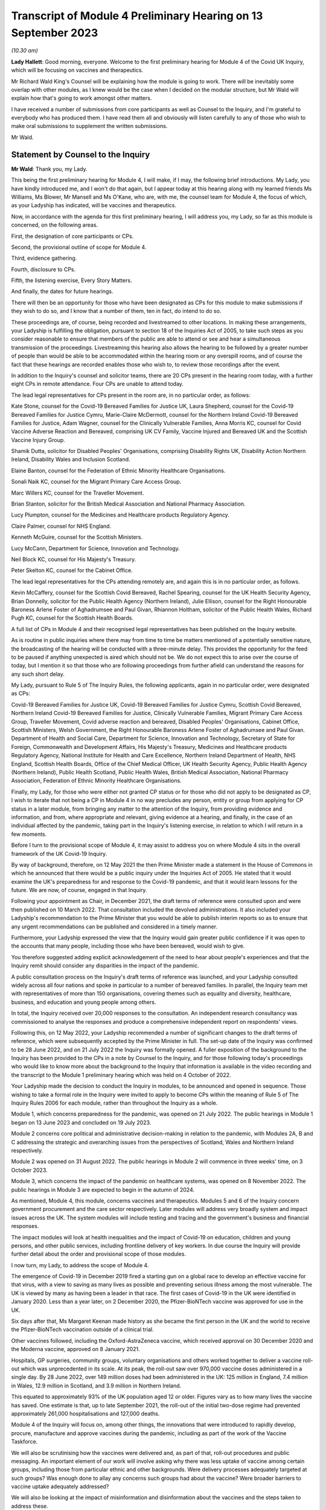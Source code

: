 Transcript of Module 4 Preliminary Hearing on 13 September 2023
===============================================================

*(10.30 am)*

**Lady Hallett**: Good morning, everyone. Welcome to the first preliminary hearing for Module 4 of the Covid UK Inquiry, which will be focusing on vaccines and therapeutics.

Mr Richard Wald King's Counsel will be explaining how the module is going to work. There will be inevitably some overlap with other modules, as I knew would be the case when I decided on the modular structure, but Mr Wald will explain how that's going to work amongst other matters.

I have received a number of submissions from core participants as well as Counsel to the Inquiry, and I'm grateful to everybody who has produced them. I have read them all and obviously will listen carefully to any of those who wish to make oral submissions to supplement the written submissions.

Mr Wald.

Statement by Counsel to the Inquiry
-----------------------------------

**Mr Wald**: Thank you, my Lady.

This being the first preliminary hearing for Module 4, I will make, if I may, the following brief introductions. My Lady, you have kindly introduced me, and I won't do that again, but I appear today at this hearing along with my learned friends Ms Williams, Ms Blower, Mr Mansell and Ms O'Kane, who are, with me, the counsel team for Module 4, the focus of which, as your Ladyship has indicated, will be vaccines and therapeutics.

Now, in accordance with the agenda for this first preliminary hearing, I will address you, my Lady, so far as this module is concerned, on the following areas.

First, the designation of core participants or CPs.

Second, the provisional outline of scope for Module 4.

Third, evidence gathering.

Fourth, disclosure to CPs.

Fifth, the listening exercise, Every Story Matters.

And finally, the dates for future hearings.

There will then be an opportunity for those who have been designated as CPs for this module to make submissions if they wish to do so, and I know that a number of them, ten in fact, do intend to do so.

These proceedings are, of course, being recorded and livestreamed to other locations. In making these arrangements, your Ladyship is fulfilling the obligation, pursuant to section 18 of the Inquiries Act of 2005, to take such steps as you consider reasonable to ensure that members of the public are able to attend or see and hear a simultaneous transmission of the proceedings. Livestreaming this hearing also allows the hearing to be followed by a greater number of people than would be able to be accommodated within the hearing room or any overspill rooms, and of course the fact that these hearings are recorded enables those who wish to, to review those recordings after the event.

In addition to the Inquiry's counsel and solicitor teams, there are 20 CPs present in the hearing room today, with a further eight CPs in remote attendance. Four CPs are unable to attend today.

The lead legal representatives for CPs present in the room are, in no particular order, as follows:

Kate Stone, counsel for the Covid-19 Bereaved Families for Justice UK, Laura Shepherd, counsel for the Covid-19 Bereaved Families for Justice Cymru, Marie-Claire McDermott, counsel for the Northern Ireland Covid-19 Bereaved Families for Justice, Adam Wagner, counsel for the Clinically Vulnerable Families, Anna Morris KC, counsel for Covid Vaccine Adverse Reaction and Bereaved, comprising UK CV Family, Vaccine Injured and Bereaved UK and the Scottish Vaccine Injury Group.

Shamik Dutta, solicitor for Disabled Peoples' Organisations, comprising Disability Rights UK, Disability Action Northern Ireland, Disability Wales and Inclusion Scotland.

Elaine Banton, counsel for the Federation of Ethnic Minority Healthcare Organisations.

Sonali Naik KC, counsel for the Migrant Primary Care Access Group.

Marc Willers KC, counsel for the Traveller Movement.

Brian Stanton, solicitor for the British Medical Association and National Pharmacy Association.

Lucy Plumpton, counsel for the Medicines and Healthcare products Regulatory Agency.

Claire Palmer, counsel for NHS England.

Kenneth McGuire, counsel for the Scottish Ministers.

Lucy McCann, Department for Science, Innovation and Technology.

Neil Block KC, counsel for His Majesty's Treasury.

Peter Skelton KC, counsel for the Cabinet Office.

The lead legal representatives for the CPs attending remotely are, and again this is in no particular order, as follows.

Kevin McCaffery, counsel for the Scottish Covid Bereaved, Rachel Spearing, counsel for the UK Health Security Agency, Brian Donnelly, solicitor for the Public Health Agency (Northern Ireland), Julie Ellison, counsel for the Right Honourable Baroness Arlene Foster of Aghadrumsee and Paul Givan, Rhiannon Holtham, solicitor of the Public Health Wales, Richard Pugh KC, counsel for the Scottish Health Boards.

A full list of CPs in Module 4 and their recognised legal representatives has been published on the Inquiry website.

As is routine in public inquiries where there may from time to time be matters mentioned of a potentially sensitive nature, the broadcasting of the hearing will be conducted with a three-minute delay. This provides the opportunity for the feed to be paused if anything unexpected is aired which should not be. We do not expect this to arise over the course of today, but I mention it so that those who are following proceedings from further afield can understand the reasons for any such short delay.

My Lady, pursuant to Rule 5 of The Inquiry Rules, the following applicants, again in no particular order, were designated as CPs:

Covid-19 Bereaved Families for Justice UK, Covid-19 Bereaved Families for Justice Cymru, Scottish Covid Bereaved, Northern Ireland Covid-19 Bereaved Families for Justice, Clinically Vulnerable Families, Migrant Primary Care Access Group, Traveller Movement, Covid adverse reaction and bereaved, Disabled Peoples' Organisations, Cabinet Office, Scottish Ministers, Welsh Government, the Right Honourable Baroness Arlene Foster of Aghadrumsee and Paul Givan. Department of Health and Social Care, Department for Science, Innovation and Technology, Secretary of State for Foreign, Commonwealth and Development Affairs, His Majesty's Treasury, Medicines and Healthcare products Regulatory Agency, National Institute for Health and Care Excellence, Northern Ireland Department of Health, NHS England, Scottish Health Boards, Office of the Chief Medical Officer, UK Health Security Agency, Public Health Agency (Northern Ireland), Public Health Scotland, Public Health Wales, British Medical Association, National Pharmacy Association, Federation of Ethnic Minority Healthcare Organisations.

Finally, my Lady, for those who were either not granted CP status or for those who did not apply to be designated as CP, I wish to iterate that not being a CP in Module 4 in no way precludes any person, entity or group from applying for CP status in a later module, from bringing any matter to the attention of the Inquiry, from providing evidence and information, and from, where appropriate and relevant, giving evidence at a hearing, and finally, in the case of an individual affected by the pandemic, taking part in the Inquiry's listening exercise, in relation to which I will return in a few moments.

Before I turn to the provisional scope of Module 4, it may assist to address you on where Module 4 sits in the overall framework of the UK Covid-19 Inquiry.

By way of background, therefore, on 12 May 2021 the then Prime Minister made a statement in the House of Commons in which he announced that there would be a public inquiry under the Inquiries Act of 2005. He stated that it would examine the UK's preparedness for and response to the Covid-19 pandemic, and that it would learn lessons for the future. We are now, of course, engaged in that Inquiry.

Following your appointment as Chair, in December 2021, the draft terms of reference were consulted upon and were then published on 10 March 2022. That consultation included the devolved administrations. It also included your Ladyship's recommendation to the Prime Minister that you would be able to publish interim reports so as to ensure that any urgent recommendations can be published and considered in a timely manner.

Furthermore, your Ladyship expressed the view that the Inquiry would gain greater public confidence if it was open to the accounts that many people, including those who have been bereaved, would wish to give.

You therefore suggested adding explicit acknowledgement of the need to hear about people's experiences and that the Inquiry remit should consider any disparities in the impact of the pandemic.

A public consultation process on the Inquiry's draft terms of reference was launched, and your Ladyship consulted widely across all four nations and spoke in particular to a number of bereaved families. In parallel, the Inquiry team met with representatives of more than 150 organisations, covering themes such as equality and diversity, healthcare, business, and education and young people among others.

In total, the Inquiry received over 20,000 responses to the consultation. An independent research consultancy was commissioned to analyse the responses and produce a comprehensive independent report on respondents' views.

Following this, on 12 May 2022, your Ladyship recommended a number of significant changes to the draft terms of reference, which were subsequently accepted by the Prime Minister in full. The set-up date of the Inquiry was confirmed to be 28 June 2022, and on 21 July 2022 the Inquiry was formally opened. A fuller exposition of the background to the Inquiry has been provided to the CPs in a note by Counsel to the Inquiry, and for those following today's proceedings who would like to know more about the background to the Inquiry that information is available in the video recording and the transcript to the Module 1 preliminary hearing which was held on 4 October of 2022.

Your Ladyship made the decision to conduct the Inquiry in modules, to be announced and opened in sequence. Those wishing to take a formal role in the Inquiry were invited to apply to become CPs within the meaning of Rule 5 of The Inquiry Rules 2006 for each module, rather than throughout the Inquiry as a whole.

Module 1, which concerns preparedness for the pandemic, was opened on 21 July 2022. The public hearings in Module 1 began on 13 June 2023 and concluded on 19 July 2023.

Module 2 concerns core political and administrative decision-making in relation to the pandemic, with Modules 2A, B and C addressing the strategic and overarching issues from the perspectives of Scotland, Wales and Northern Ireland respectively.

Module 2 was opened on 31 August 2022. The public hearings in Module 2 will commence in three weeks' time, on 3 October 2023.

Module 3, which concerns the impact of the pandemic on healthcare systems, was opened on 8 November 2022. The public hearings in Module 3 are expected to begin in the autumn of 2024.

As mentioned, Module 4, this module, concerns vaccines and therapeutics. Modules 5 and 6 of the Inquiry concern government procurement and the care sector respectively. Later modules will address very broadly system and impact issues across the UK. The system modules will include testing and tracing and the government's business and financial responses.

The impact modules will look at health inequalities and the impact of Covid-19 on education, children and young persons, and other public services, including frontline delivery of key workers. In due course the Inquiry will provide further detail about the order and provisional scope of those modules.

I now turn, my Lady, to address the scope of Module 4.

The emergence of Covid-19 in December 2019 fired a starting gun on a global race to develop an effective vaccine for that virus, with a view to saving as many lives as possible and preventing serious illness among the most vulnerable. The UK is viewed by many as having been a leader in that race. The first cases of Covid-19 in the UK were identified in January 2020. Less than a year later, on 2 December 2020, the Pfizer-BioNTech vaccine was approved for use in the UK.

Six days after that, Ms Margaret Keenan made history as she became the first person in the UK and the world to receive the Pfizer-BioNTech vaccination outside of a clinical trial.

Other vaccines followed, including the Oxford-AstraZeneca vaccine, which received approval on 30 December 2020 and the Moderna vaccine, approved on 8 January 2021.

Hospitals, GP surgeries, community groups, voluntary organisations and others worked together to deliver a vaccine roll-out which was unprecedented in its scale. At its peak, the roll-out saw over 970,000 vaccine doses administered in a single day. By 28 June 2022, over 149 million doses had been administered in the UK: 125 million in England, 7.4 million in Wales, 12.9 million in Scotland, and 3.9 million in Northern Ireland.

This equated to approximately 93% of the UK population aged 12 or older. Figures vary as to how many lives the vaccine has saved. One estimate is that, up to late September 2021, the roll-out of the initial two-dose regime had prevented approximately 261,000 hospitalisations and 127,000 deaths.

Module 4 of the Inquiry will focus on, among other things, the innovations that were introduced to rapidly develop, procure, manufacture and approve vaccines during the pandemic, including as part of the work of the Vaccine Taskforce.

We will also be scrutinising how the vaccines were delivered and, as part of that, roll-out procedures and public messaging. An important element of our work will involve asking why there was less uptake of vaccine among certain groups, including those from particular ethnic and other backgrounds. Were delivery processes adequately targeted at such groups? Was enough done to allay any concerns such groups had about the vaccine? Were broader barriers to vaccine uptake adequately addressed?

We will also be looking at the impact of misinformation and disinformation about the vaccines and the steps taken to address these.

Against this background of innovation and rapid deployment of the vaccine, it is right to note that certain individuals have experienced bereavement or illness following a vaccine, some of whom join us as CPs in this module. Accordingly, it is appropriate that a significant part of Module 4's work will also involve examining issues relating to vaccine safety, including the steps taken by safety regulators prior to authorising the Covid-19 vaccine and the systems in place to monitor any side effects post authorisation.

We will be asking: what were the risks of taking a Covid-19 vaccine? How do those risks compare to the possible effects of contracting Covid-19? Where risks change with individual characteristics such as age, was the correct balance struck in terms of vaccination eligibility and priority decisions?

We will also be examining whether the government's Vaccine Damage Payment Scheme is fit for purpose or requires reform in order to meet the needs of those who have suffered harm following a Covid-19 vaccination.

A further important aspect of Module 4's investigation concerns therapeutics and in particular the way in which new therapeutics were developed and existing medicines repurposed to treat Covid-19 during the pandemic.

The RECOVERY Trial was its largest of several trials for testing therapeutic drugs in the UK. It has so far recruited 47,000 participants in the UK from 166 hospital sites. Other trials included the principal trial, with over 11,000 participants, the PANORAMIC trial with over 27,000 participants, and the REMAP-CAP trial with over 10,000 participants.

Such trials provided the evidence to ensure effective drugs were given to hundreds of thousands more NHS patients suffering from Covid-19. To take but one example, dexamethasone was the first therapeutic that was proved to reduce the risk of death from Covid-19. It is estimated that by March 2021 it has saved approximately 22,000 lives in the UK. In Module 4 we will be examining any obstacles that were encountered in relation to developing and repurposing therapeutics and asking how these can be avoided in the face of a future pandemic.

The Module 4 public hearing is expected to take place over four weeks in the summer of 2024. By virtue of the timescales, the Inquiry must maintain a tight focus on the key issues. The Inquiry team's investigation in relation to Module 4 is already under way, with real progress having been made. We have started the process of gathering evidence and identifying areas for expert evidence, topics to which I will return in a few moments.

The documents setting out the provisional outline of scope for Module 4 states that this module will consider and make recommendations on a range of issues relating to the development of Covid-19 vaccines and the implementation of the vaccine roll-out programme in England, Wales, Scotland and Northern Ireland. Issues relating to the treatment of Covid-19 through both existing and new medications will be examined in parallel. There will be a focus on lessons learned and preparedness for the next pandemic.

Thematic issues relating to unequal vaccine uptake will be examined to include the identification of groups which were the subject of unequal uptake, potential causes of such unequal uptake, and the government response.

The module will address issues of recent public concern relating to vaccine safety and the current system for financial redress under the UK Vaccine Damage Payment Scheme.

In particular, this module will examine, first, the development, procurement, manufacture and approval of vaccines during the pandemic, including the effectiveness of UK-wide decision-making, in particular the role of the UK Vaccine Taskforce. What lessons can we learn from innovative practices that were successfully introduced during the pandemic for future pandemic preparedness?

Second, the development, trials and use of new therapeutics during the pandemic in addition to the use of existing medications.

Third, vaccine delivery in England, Wales, Scotland and Northern Ireland, including roll-out procedures such as arrangements on the ground and public messaging, Joint Committee on Vaccination and Immunisation recommendations on eligibility and prioritisation and decision taken by policymakers, the ethics of prioritisation decisions, and impact on particular groups such as those with comorbidities.

Fourth, barriers to vaccine uptake, including vaccine confidence and access issues, and the effectiveness, timeliness and adequacy of government planning for and response to inequalities relevant to vaccine uptake.

Vaccine safety issues including post-marketing surveillance, such as the Yellow Card monitoring and reporting system and a suggested correlation between Covid-19 vaccines and cardiovascular issues.

Sixth, whether any reforms to the UK Vaccine Damage Payment Scheme are necessary.

This scope is necessarily provisional. Although it introduces a wide range of topics, it is neither practical nor advisable to identify at this stage all the issues that will be addressed at the Module 4 public hearings.

There is close interplay between modules 3 and 4, a point that your Ladyship referred to in opening remarks, particularly when it comes to the topic of therapeutics. As you know, my Lady, Module 3 concerns the impact of the Covid-19 pandemic on healthcare systems in the four nations of the UK.

The provisional outline of scope for Module 3 explains that, amongst other things, Module 3 will be examining healthcare provision and treatment for patients with Covid-19, healthcare systems' response to clinical trials and research during the pandemic, as well as decision-making about the nature of healthcare to be provided for patients with Covid-19. Module 3 will therefore examine the use of therapeutics in practice. That is, how therapeutics were used once effective treatments had been identified and approved.

Module 4, on the other hand, will focus on the preceding phases, the steps taken to enable the use of therapeutics. We will do this by examining the development and trial of new therapeutics and repurposed medications, as well as decisions around eligibility. It is important that this distinction is clear to CPs, as some of the submissions on scope concern the treatment of those with Covid-19, which is not a matter for Module 4.

A number of the CPs have made suggestions for matters that should be included in the provisional outline of scope. It is not practicable for me to address all of those today. All require and are receiving careful consideration. It may be that some suggestions accord with our own understanding of the scope or planned refinements of the scope.

There are, however, some specific matters relating to the scope that I would like to address today, and I turn to those now.

In their joint submissions, Covid-19 Bereaved Families for Justice UK and Northern Ireland Covid-19 Bereaved Families for Justice point to paragraph 1 of the Module 4 provisional outline of scope, a paragraph which I have read out a few moments ago. This concerns the development, procurement, manufacture and approval of vaccines. That paragraph concludes:

"What lessons can we learn from innovative practices that were successfully introduced during the pandemic for future pandemic preparedness?"

CBFFJ UK and Northern Ireland CBFFJ suggest that when considering lessons that can be learned for future pandemics, the Inquiry should not be limited to those practices that it considers were innovative or were successfully introduced. We agree, and can assure those bereaved groups that the Inquiry team does not read paragraph 1 in that limiting way. Module 4 will cast a critical eye over the entire development, procurement, manufacture and approval process in order to glean what did not go well and could be improved upon in the future.

Second, a number of CPs, including Covid-19 Bereaved Families for Justice Cymru, CBFFJ UK and Northern Ireland CBFFJ, stress the importance of Module 4 giving meaningful consideration to the processes adopted in Wales, Scotland and Northern Ireland, and the impact of the different decisions taken in those countries.

The Inquiry team firmly agrees and has already started the process of seeking evidence from those jurisdictions and will continue to do so. It is obviously important to understand the issues relevant to Module 4 as they apply in respect of each of the four nations. It will also enable the Inquiry to compare any contrasting approaches that were taken and thus draw out lessons for facing a future pandemic.

Third, in their submissions, Scottish Covid Bereaved helpfully set out a number of areas that the Inquiry may wish to explore during Module 4. These include how roll-out procedures affected uptake and the role played by social media in promoting misinformation about the Covid-19 vaccines. I can confirm that Module 4 does intend to explore those important issues, amongst others.

Fourth, Clinically Vulnerable Families, or CVF, raises a concern that there may be insufficient focus on therapeutics during Module 4, particularly as the provisional outline of scope largely concerns vaccines. I can reassure CVF in relation to that. Module 4 will be looking with care and in detail at the decision-making around the development of therapeutics for Covid-19. This is an important topic, we are particularly interested in whether therapeutic research and development was prioritised to a sufficient degree, particularly when compared with the large amount of work that was done on the rapid development of vaccines.

Fifth, CVF also raises the issue of the approval of the Covid-19 non-vaccine prophylactic Evusheld. I can confirm that Module 4 will be looking at the regulatory decision-making relating to Evusheld, including why a different approach seems to have been taken in respect of vaccines on the one hand and non-vaccine prophylactics on the other. The distinction is important, because vaccines are not suitable for everyone including the immunosuppressed.

Sixth, the submissions on behalf of Covid Vaccine Adverse Reaction and Bereaved highlight the importance of the safety approval process for the Covid-19 vaccines and asks whether any steps might have been overlooked due to the urgent need to roll out a vaccine. The Inquiry team agrees that this too is an important topic and we will be exploring whether the appropriate balance was struck between speed and safety in that process.

Seventh, a number of CPs including the Traveller Movement, Migrant Primary Care Access Group, and Disabled Peoples' Organisations, have raised issues as to whether vaccine roll-out procedures were sufficiently tailored to meet the needs of those from particular backgrounds and communities, as well as those with specific needs. This will be a central issue in Module 4.

I turn now to the matters of evidence requests and a Rule 9 update.

The Inquiry has already issued or is about to issue formal requests for evidence pursuant to Rule 9 of The Inquiry Rules 2006 to a number of individuals and organisations which appear to it to have played a central or significant role in matters relevant to Module 4. These include:

- UK government departments such as the Department of Health and Social Care, the Department for Science, Innovation and Technology, the Department for Work and Pensions, the Treasury, and the Cabinet Office;

- Groups and organisations representing specific areas of interest within the scope of Module 4, including Covid bereaved groups, vaccine injured and bereaved groups, and those representing minority or marginalised communities and individuals;

- Key decision-makers in, and advisers to, the devolved governments in Wales, Scotland and Northern Ireland;

- Executive agencies and non-departmental public bodies, including the Medicines and Healthcare products Regulatory Agency, the UK Health Security Agency and National Institute for Health and Care Excellence;

- Key advisers and advisory groups such as the Chief Medical Officer and the Joint Committee on Vaccination and Immunisation;

- Central figures in the Vaccine Taskforce and the Antivirals and Therapeutics Taskforce;

- Pharmaceutical companies, researchers and academics, including those involved in the development of the Covid-19 vaccines and therapeutic trials.

A number of CPs, in their submissions for this hearing, have suggested particular lines of enquiry for the Module 4 investigation and suggestions of people to whom Rule 9 requests could be sent. These submissions have been and will be given careful consideration, as the Inquiry continues its investigation into vaccines and therapeutics.

As my Lady is aware, this Inquiry and the Scottish Covid-19 Inquiry are keen to avoid duplication between them, and so the Module 4 team is checking not only the requests made by other Inquiry modules within this Inquiry but also those made by the Scottish Inquiry. That process means inevitably that it takes a little more time to issue Rule 9 requests to Scottish bodies, but it is hoped that in the long run this approach will assist in minimising unnecessary repetition and thereby saving time and any wasted effort.

In that regard, I should add that on 23 February 2022 the Inquiry published a memorandum of understanding setting out how this Inquiry and the Scottish Covid-19 Inquiry intend to work effectively together, and I'm also aware that your Ladyship has met with the Chair of the Scottish Inquiry, Lord Brailsford, to discuss the constructive ways in which the two Inquiries can collaborate and cooperate.

In their submissions, CBFFJ UK and Northern Ireland CBFFJ and FEHMO reiterate requests they have made in previous modules that Rule 9 requests be disclosed to CPs. You may wish to rule on this issue as it applies to Module 4 in due course. However, you have ruled on this issue previously as part of Module 1 and decided that CPs will not be provided with copies of the Rule 9 requests made by the Inquiry. This was on the basis that disclosure to the CPs of the Rule 9 requests themselves, as opposed to the relevant documents and material generated by them, is neither required by the Rules nor generally established practice, established by past practice.

CBFFJ UK and Northern Ireland CBFFJ also reiterate a request that they have made in earlier modules that state and organisational CPs and material providers submit position statements. Again, you may wish to rule on this issue as it applies to Module 4 in due course. However, it is right to point out that you have ruled on this issue previously as part of Module 1 and decided against ordering the provision of position statements. This was on the basis, amongst other matters, that the Inquiry had already requested the Rule 9 recipients to provide a corporate statement setting out a narrative of relevant events and of the lessons learned and that these will serve a similar purpose to position statements.

Moving now to experts, Module 4 has already identified three areas where expert evidence is likely to be of assistance. At present, these include three broad issues.

First, vaccine safety, including the regulatory regime for vaccine authorisation and the benefits and risks of the Covid-19 vaccines.

Second, inequalities in vaccine coverage, including how these were or could have been addressed through roll-out processes and public messaging.

Third, hesitancy around vaccine uptake, including trends concerning misinformation and disinformation about the Covid-19 vaccines.

Other areas may be identified and explored as the Inquiry's work continues. A number of CPs in their submissions have made suggestions about areas of potential expert evidence for Module 4 and these have been and will be given careful consideration.

The identities of instructed experts will be contained in the Solicitor to the Inquiry's update notes. Once experts are instructed, these notes will also provide further details of the topics which the experts will address in their reports, thereby enabling CPs to comment on those matters.

So far as disclosure is concerned, in common with the approach taken in previous modules, Module 4 will adopt the following approach to disclosure: all CPs will receive all documents disclosed in Module 4, not just those documents relevant to them.

Disclosure will be subject to three things.

First, a relevance review so that only relevant documents are disclosed.

Secondly, a de-duplication exercise.

Third, redactions in accordance with the Inquiry's redactions protocol.

A significant team of solicitors, barristers and paralegals is already in place to review for relevance the material that is received. Disclosure is likely to be in tranches made on a rolling basis. Disclosure will be made via the electronic data management and disclosure system known as Relativity.

Disclosure updates will be provided by the Module 4 solicitors team, informing CPs of the progress which has been made in obtaining relevant documents. We will of course also provide these at the next preliminary hearing.

The Inquiry is working to begin the process of disclosing materials to CPs as soon as possible. The process of disclosure to CPs is anticipated to begin in late autumn 2023. Each document provider is being asked to provide, amongst other matters, details of the key individuals who were involved in issues relevant to the Module 4 provisional outline of scope, the key meetings, and a summary of the categories of other material held and/or already provided to the Inquiry relating to that provisional outline of scope.

This information will allow the Inquiry to understand the nature of relevant material held by the document provider and make targeted requests for further material if necessary.

Where, as a result of the information provided, the Inquiry has any concerns about a provider's processes for providing relevant documents, it will raise and pursue them. And of course, as documents are reviewed and gaps identified, further documents will be sought.

My Lady, you also have the power to compel the production of documents under section 21 of the Inquiries Act, and there are provisions in section 35 of the Inquiries Act which make it an offence during the course of an inquiry for a person to do anything to alter or distort a relevant document or prevent any relevant document being produced to the Inquiry or to intentionally destroy, suppress or conceal a relevant document.

Covid Vaccine Adverse Reaction and Bereaved raise the relevance to Module 4 of documents disclosed to other modules. The Inquiry legal team is reviewing documents disclosed to other modules for relevance to Module 4, and such documents will be disposed to Module 4 CPs as part of the Module 4 disclosure process.

I turn now to the listening exercise and Every Story Matters.

Every Story Matters is the name given to the Inquiry's listening exercise. My Lady, the Inquiry's terms of reference make clear that although the Inquiry will not investigate individual cases of harm or death in detail, listening to the accounts and experiences of the bereaved families and others who suffered hardship or loss will inform the Inquiry's understanding of the impact of the pandemic and the response, and of the lessons to be learnt.

Every Story Matters is therefore the process by which the public can contribute to the Inquiry so that the Inquiry will be able to not just hear the voices of the people of the UK and to reflect upon their experiences, but also to incorporate the emerging themes into its work.

Everyone's contribution through Every Story Matters will be collated, analysed and turned into themed reports which will be submitted into each relevant investigation. These will be anonymised, disclosed to the Inquiry CPs and used in evidence. The reports will identify trends and themes and include illustrative case studies which may demonstrate systemic failures.

Every Story Matters aims to obtain insights and information from anyone who wishes to contribute, that is from anyone who was impacted by the pandemic and wishes to share their experience. It has been designed so that anyone and everyone aged 18 and older in the UK can contribute if they wish to do so. For example, for Module 4 the Inquiry is particularly interested to hear from people who felt they were unable to access the vaccine and/or therapeutics in a timely manner, those who were hesitant about receiving Covid-19 vaccines, those who believe that they may have suffered damage as a result of a Covid-19 vaccine, and those who have positive experience connected with vaccines and therapeutics.

These experiences will be analysed and reviewed by the Inquiry's research specialists based on key lines of enquiries, or, if my Lady will forgive yet another acronym, KLOEs, for Every Story Matters produced by the Inquiry team. The KLOEs are an important tool for setting out the way in which the Inquiry will gather and analyse experiences shared with Every Story Matters, in particular through the targeted research.

The Inquiry's research specialists will conduct targeted qualitative research in relation to particular topics and particular groups of people based on the KLOEs. It is proposed in Module 4 that this research will focus on, among other things, listening to people from different communities and backgrounds where there was a relatively low uptake of Covid-19 vaccines.

The experiences shared with Every Story Matters will be collated into themed reports. The resulting reports, which will synthesise and amalgamate the individual accounts, will be aligned with and fed into Module 4 and the Inquiry's later modules. They will be disclosed to CPs. The reports will be formally adduced in evidence so they can form part of the Inquiry's written record.

In the coming weeks, the Inquiry legal team will work with its research specialists to identify research questions and priority audiences in relation to the following proposed KLOEs:

First, experiences receiving information on the Covid-19 vaccines, including the key sources of vaccine related information obtained by participants; the experiences of receiving useful information or mis or disinformation; the clarity, consistency and ease of understanding of public messaging; the quality, ie clarity, appropriateness, persuasiveness, sufficiency and timeliness of targeted messaging for specific groups; perceptions surrounding whether public messaging was sufficiently inclusive and culturally sensitive; experiences of whether public messaging appropriately communicated the benefits and risks of vaccines, including efficiency, safety and adverse effects; drivers of trust, mistrust in government public messaging; and views on how to improve public messaging.

Second, public trust in the safety of Covid-19 vaccines and the importance of being vaccinated, including: confidence - drivers and barriers to trust in safety of Covid-19 vaccines; complacency - perceptions of the purpose, value and necessity of Covid-19 vaccines; other drivers of vaccine hesitancy and unequal uptake, including how these differ for different groups and the causes of such disparities; how these factors affect vaccination decisions; and what reassurance people want to encourage them to be vaccinated and what could have been done to improve vaccine confidence and/or increase uptake.

Third, practicalities of vaccine roll-out including: convenience and barriers in relation to vaccine roll-out; experiences and particular barriers to accessing vaccines for those from vulnerable or marginalised groups; perceptions of whether there was fair and equitable vaccine distribution and access across different parts of the country and/or devolved nations; how accessibility and convenience factors affected vaccination decisions and uptake; and which government measures people felt encouraged their vaccination uptake and which measures people felt were counterproductive in that they increased or exacerbated hesitancy or otherwise discharged uptake.

Potential audience groups proposed for sampling in qualitative interviews include those categorised by: residency, in particular geographical locations with relatively low uptake of vaccines; ethnicity; socioeconomic circumstances, including level of education and homelessness; particular health concerns, such as amongst the immunosuppressed, pregnant and/or breastfeeding women, and/or those with fertility concerns.

It is unlikely that the targeted research will be able to cover all of the areas I have listed and CPs were invited to file written submissions making suggestions in relation to the KLOEs for targeted qualitative research, in particular on: whether there are any specific areas which I have listed that CPs consider to be of particular importance for targeted research; whether there are any further topics that CPs consider important for targeted research and why, including whether or not this evidence could otherwise be obtained through the Rule 9 process or by another method; and any views on the proposed target populations for the targeted research, either in relation to the above three topics or further proposed topics.

The Inquiry is grateful for the submissions it has received from CPs in relation to these matters. They will be reviewed in detail by the Inquiry team and will help inform work on the KLOEs. It is right to note that the ESM listening exercise, including its targeted research which focuses on specific groups, is but one of the Inquiry's broader considerations of the experiences of groups and individuals impacted by matters falling within the scope of the provisional outline of scope for Module 4. The experiences of many more groups and individuals, from a large range of different communities and backgrounds, will be collected by means of the accounts offered to the Inquiry through its Rule 9 investigatory powers. And we will provide more information on the process of gathering and analysing information obtained through Every Story Matters shortly.

I turn now to the important issue of commemoration. My Lady, you have made clear your wish to recognise the very real and human suffering arising from the pandemic by ensuring that it is properly taken into account and reflected in the Inquiry's work. As you know, the Inquiry is producing a series of impact films, the first of which was screened at the first Module 1 public hearing in June, and has used images and artwork to try to represent elements of the loss and suffering caused by the pandemic to the people of the UK.

Such was the scale of the tragedy, the grief and loss suffered by the bereaved and the lasting effect of the pandemic on the lives of so many millions of people, that no amount of commemorative activity could ever adequately reflect the depth of suffering experienced by so many.

However, the Inquiry remains committed to listening to the voices of those most impacted by the pandemic and to continuing to deliver commemorative activity that recognises the scale of this tragedy and the effect it had and continues to have on people's lives.

There will be a new impact film played at the start of Module 4, and although it will not be themed specifically on the content of Module 4, there will be opportunities for individuals linked to Module 4 CPs to contribute interviews. Further information about these opportunities will be provided in due course. These films are a powerful means of reminding ourselves of the impact of the pandemic and, although they don't constitute evidence, they do help to ground proceedings in the lived experience of those who have suffered hardship and loss.

My Lady, finally, moving on to directions and other matters, I now turn to address you on some specific points raised in the written submissions provided by CPs.

The joint submissions from CBFFJ UK and Northern Ireland CBFFJ express concern that the substantive hearing in Module 4 will take place before that of Module 3, because they had expected that the impact on healthcare systems would be examined after Module 2, which concerns core political and administrative decision-making.

Module 3 will of course still come after Module 2 chronologically, allowing relevant issues raised in Module 2 to be explored in the context of Module 3.

That the Module 4 evidence hearings will take place before those of Module 3 does not reflect a prioritisation of Module 4 over Module 3. Rather, it derives from the fact that time can be well spent hearing evidence about Module 4 while work continues in preparing for Module 3. The Inquiry is as keen as any CP group to hear evidence and draw appropriate lessons as quickly as possible, but investigations on this scale, particularly into matters as far-reaching as those which are the subject of this Inquiry, inevitably take time. If the investigations are not conducted in a thorough enough manner, then appropriate lessons cannot be learned. It is precisely because the Inquiry wanted to make recommendations as soon as possible that it has adopted a modular approach, allowing issues to be explored and relevant recommendations made on a rolling basis during the life of the Inquiry. The timing for the Module 3 and Module 4 hearings does not alter that fundamental approach.

The joint submissions from CBFFJ UK and Northern Ireland CBFFJ request that CPs be consulted on the sequencing of the modules. Timetabling hearings in this Inquiry is an extremely complex process, which involves a number of different factors, including your Ladyship's other Inquiry commitments, the ability of material providers to provide evidence, the ability of the Inquiry to prepare the hearings and, of course, the importance of the issues in question. Timetabling involves your Ladyship's making procedural judgments on the basis of your wide discretion and bearing in mind your obligations under section 17 of the Inquiries Act.

While the Inquiry will of course take into account any representations made about this, there is, in my submission, only a limited extent to which CPs can assist you with this, as it is inevitable that they cannot be sighted on all the complex issues involved.

What I can say is that if Module 4 were not to be heard next summer as planned, it would not be possible to substitute hearings in other modules within the time set aside for it, and that that part of the Inquiry programme would therefore be wasted and your report and recommendations relating to this module would be delayed.

Covid Vaccine Adverse Reaction and Bereaved ask that the Inquiry be mindful that its members are significantly health impacted and/or bereaved and will need support and appropriate accommodations from the Inquiry team to attend hearings and participate effectively. Specifically, Covid Vaccine Adverse Reaction and Bereaved request that significant dates be provided with at least a month's notice. The points raised by Covid Vaccine Adverse Reaction and Bereaved also apply to some other CPs, and the Inquiry is keen to ensure that all CPs can participate as fully as possible in the process. I will provide an outline of the forthcoming hearing dates for Module 4 in just a short moment, and can say that the Inquiry team will endeavour to ensure CPs have as much notice as possible about specific dates in the investigation and any relevant deadlines for submissions.

My Lady, I know that once you have had an opportunity to consider the written submissions and those that are being made orally today, you will publish any appropriate directions in due course.

I turn now then, as I indicated that I would, to next dates for Module 4.

Turning then, a further two preliminary hearings for Module 4 will be held at Dorland House in Paddington and are currently scheduled for Thursday 8 February and 22 May of 2024.

The public hearing in Module 4 is expected to take place over the course of four weeks in July 2024. The hearing will be held here at Dorland House in Paddington.

My Lady, that concludes all of the matters upon which I wish to address you on behalf of Counsel to the Inquiry. A number of CPs wish to address you during the course of this hearing, and so, subject to any possible mid-morning break, can I invite you to hear from the first, Ms Stone on behalf of Covid-19 Bereaved Families for Justice UK.

**Lady Hallett**: Thank you very much indeed, Mr Wald.

Ms Stone, I think we can squeeze you in.

For those who are new to the hearings, I take a break usually after an hour and a quarter, for the benefit of everyone but particularly our wonderful stenographer.

Submissions on Behalf of Covid-19 Bereaved Families For Justice UK by Ms Stone
------------------------------------------------------------------------------

**Ms Stone**: Thank you, my Lady, and good morning.

My Lady, as you know, I'm part of the team of counsel and solicitors representing the Covid-19 Bereaved Families for Justice, who number approximately 7,000 members from across the UK.

My Lady, the group of families I represent look forward to assisting the Inquiry in this important module, and as Mr Wald has mentioned, we've made joint submissions in writing with Northern Ireland Covid Bereaved Families for Justice, and in preparing to address you I've liaised with Ms McDermott in an effort to avoid duplication.

With that in mind, my Lady, may I address you briefly on five themes, please. They are: process, firstly, including sequencing of modules, to which Mr Wald has already alluded, transparency and confidentiality and practical arrangements for the hearings; secondly, scope; thirdly, evidence gathering; fourthly, Every Story Matters; and fifthly, family evidence.

My Lady, taking those in turn, on process and sequencing of modules, I've listened carefully to what's been said this morning, and thank you to your team for addressing this issue which has been raised in our written submissions, but I do wish to address you further, if I may, to raise our clients' concerns in respect of this.

It's something which has caused acute concern amongst them. They are troubled by the prospect of a significant lapse of time before the impact of the pandemic on those crucial areas of health and social care is examined by your Inquiry.

Knowing what we do about the severe challenges faced by the NHS across the UK, the families are gravely concerned, my Lady, that on the current timetable a further two winters will pass, with all of the risks that that entails, before you're able to identify lessons and formulate recommendations which we would submit are clearly needed to safeguard the health of our communities.

Similar concerns, my Lady, are shared by those whom I represent about the length of time which is currently expected to elapse before the impact of the pandemic on the care sector is examined.

So, my Lady, without diminishing the importance of this module, and in appreciation of the scale of the Inquiry's task in the areas of both health and care sector, we would submit that the logical approach, both evidentially and in terms of prioritisation, would be to move from the Module 2 topics of political and administrative decision-making into those core areas of health and social care.

My Lady, I conclude by saying we are mindful of what Mr Wald has told us this morning, but we do invite you to give further consideration as to whether the hearings in this module should in fact take place before those in Module 3, and also to consider the possibility of bringing forward the public hearings on the care sector in Module 6.

My Lady, in terms of the second submission on process, that relates to the principle of transparency and openness.

My Lady, those whom I represent welcome the decision to hold this and other preliminary hearings, to hear submissions in public and to publish transcripts and written submission on your Inquiry website. However, there are, of necessity, many other issues which are dealt with outside those hearings and decisions which are communicated to core participants in writing, and at present, my Lady, many of these issues are communicated on a confidential basis, meaning that the public are not aware of the processes and decision-making of the Inquiry in these respects, and that any concerns which we or others may have about those issues cannot be aired publicly.

My Lady, you will have in mind the need for transparency and inclusiveness in this Inquiry, both as a matter of principle and in order to build public confidence in it, and to that extent -- or to that end, I should say, we submit that the default position should be that all communications with core participants and decision-making should be opened, unless confidentiality is absolutely necessary, and we would invite your team to adopt that approach in this module and throughout the Inquiry.

My Lady, the third subtopic in respect of process is a practical matter. May I address you on a matter which relates to the ability of those whom we represent to participate in this Inquiry by attending the public hearings?

My Lady, in short, our experience is that the current position whereby only two seats may be reserved for our members is having the effect of actively discouraging them from attending the hearings, and they find themselves understandably unable to make the necessary arrangements for attendance, long journeys in many cases, including paying for train tickets, without knowing whether they will be able to access the hearing room.

My Lady, this is something that we have corresponded with your team on a number of occasions, and we raise this issue now to invite a review of the current system to reflect the wide client group that we represent.

Just finally on this point, my Lady, we'd also invite you to give further consideration to the provision of a room connected with this one where a greater number of families could gather together to watch and listen to the hearings. That, in my submission, would make a real difference to many family members who would be able to benefit from that support of being with others, rather than being on their own while listening to very difficult and at times upsetting evidence.

**Lady Hallett**: Sorry, Ms Stone, just so I follow that submission, there is a room down the end where people can follow; what exactly is the submission that you're making, so I understand?

**Ms Stone**: It would be for further resourcing along those lines, my Lady, to enable a greater number of families to share in that experience, and also potentially for consideration of those sorts of venues outside of London, to enable those of our families who are spread across the UK to have a similar experience of gathering together to watch and listen to your hearings.

**Lady Hallett**: I'm not quite following, sorry. So is it that you want more -- so we do have another room that is linked to the hearing room.

**Ms Stone**: Yes.

**Lady Hallett**: Is it that you want more space than that? Because I'm afraid that may just be a simple physical limitation.

**Ms Stone**: Yes.

**Lady Hallett**: So could you address that point, please, as to what exactly you're asking me to consider, because I'm perfectly prepared obvious to consider your submissions carefully, and also what you're asking me to consider for when we go round the country? I'm afraid I'm not following.

**Ms Stone**: My Lady, thank you. We do appreciate that there is a room here. We appreciate the constraints of space. More room would be beneficial, if I can put it in that way, not necessarily in this physical building. We'd ask to you consider the provision of space outside of this building but also to consider satellite venues, if I can put it like that, across the UK, across the country, to enable family members to gather regionally and observe the hearings on that collective basis, which, as I say, has a real benefit in terms of support.

**Lady Hallett**: I follow. Thank you.

**Ms Stone**: Thank you.

My Lady, could I turn to scope, then, please.

We respectfully agree with the broad approach to scope and with the indication that this will be kept under review. I have just a few specific points, if I may, to make.

Firstly, my Lady, while it's right to recognise the UK's achievements in the areas under consideration in Module 4, we welcome the assurance this morning that the Inquiry team's intention is to cast a critical eye over the issues in Module 4, and that will necessarily involve the same degree of rigorous scrutiny as in other modules, and we know that there can and will be no presumptions in respect of your findings or lessons for the future.

Secondly, my Lady, on international co-operation and collaboration, this is something that we have raised in our written submission, as you will have seen, but in our submission an investigation into vaccines and therapeutics would be incomplete without consideration of the UK's role in international co-operation and collaboration and in ensuring global vaccine equity.

As was reinforced by the evidence that you heard in Module 1, a global crisis such as Covid or the next pandemic calls for a collaborative international approach, including in the development and dissemination of vaccines and therapeutics. This is unquestionably the right thing to do, but it is also necessary if we're to minimise the risks posed by variants and prepare for the next pandemic. So we would submit that this is a crucial area for your consideration in Module 4.

We welcome, my Lady, the inclusion of thematic issues relating to unequal vaccine uptake and whether enough was done to ensure fair and adequate access to vaccines and therapeutics, including for marginalised groups and communities. We also welcome the indication this morning that there will be expert evidence on inequalities and, as we have set out in writing, we submit that that will involve specific expert evidence on structural racism and discrimination to be obtained and called, building on the evidence which has been obtained for Module 2.

Finally, I'm grateful, my Lady, for the indication this morning about the UK-wide focus of this module. As I mentioned at the outset, our group includes families from across the UK, and as has been recognised this is a matter of key importance for them and for the group as a whole.

Topic 3, my Lady, is evidence gathering. As has been alluded to this morning, we have made submissions to you in relation to the evidence gathering process, and in particular disclosure of Rule 9 requests and directions for position statements.

We are mindful, my Lady, of your previous rulings on these points, but we would invite you to reflect further on the processes, having regard to what we submit appear to have been real challenges which the disclosure process has posed in Modules 1 and 2. We note particularly that the apparent late production of materials to the Inquiry appears to have led to very late disclosure of relevant material to core participants.

With that background in mind, we would submit that the use of position statements would enable your team to focus their investigation at an earlier stage by requiring material providers to assist them in narrowing the issues. That would lessen the burden on the Inquiry team and make it easier for this Inquiry to scrutinise the key issues, and in our respectful submission, it would be particularly helpful given the scale of your task in this Inquiry.

Topic 4, my Lady, is Every Story Matters, and you are aware of the strength of feeling among those I represent in relation to the listening exercise. It's an issue of considerable importance to them, as it will be to many others who wish their diverse voices to be heard and their experiences to inform and assist your Inquiry.

As we've outlined in the written submission, we continue to seek further information about the process for the benefit of those whom we represent, and in particular who will be tasked with undertaking the evidence gathering, analysis and compilation of reports, what expertise and experience will be required to work with vulnerable people, including the bereaved, and how the process will be overseen and assured.

I know, my Lady, you will have in mind the submissions we've previously made in relation to the importance of transparency in connection with this exercise, and we thank Mr Wald for the indication this morning that further information will be provided shortly.

Finally, my Lady, I turn to the evidence of the bereaved. I won't repeat our previous submissions, save to emphasise the value that we consider will be added to your Inquiry by the provision of direct evidence from those impacted by the pandemic, including our bereaved family members.

In respect of this module, we welcome your team's recognition that family members and other individuals may well have relevant evidence to give on issues that have affected them. We respectfully agree with this approach, which is one we have advocated for in other modules. We will seek to assist your Inquiry, as we have in Modules 1 and 2, and will in Module 3, by providing a proportionate list of witnesses who can reflect the diverse range of experiences of our client group. We urge you in Module 4 to hear directly from those witnesses and submit that your Inquiry's understanding of the issues and the need for future recommendations will be enriched by their oral evidence.

My Lady, unless there's anything I can assist you with, those are my submissions.

**Lady Hallett**: No, thank you very much indeed, Ms Stone, very helpful. I will obviously, as ever, consider all the submissions very carefully. Thank you.

Thank you.

I think, Ms McDermott, we will break now and come back after 15 minutes. Well, slightly longer than 15 minutes. I'll be back at five to.

*(11.38 am)*

*(A short break)*

*(11.55 am)*

**Lady Hallett**: Yes, Ms McDermott.

Submissions on Behalf of Northern Ireland Covid-19 Bereaved Families For Justice by Ms Mcdermott
------------------------------------------------------------------------------------------------

**Ms McDermott**: Hello, good morning, my Lady. We're just in there, in the morning.

As you know, I am Marie-Claire McDermott and I represent the Northern Ireland Covid Bereaved Families for Justice, led by Brenda Campbell KC, Peter Wilcock KC, and instructed by PA Duffy Solicitors.

Now, in addition though those bereaved families who are present, there are a number of bereaved family members who are joining us online, particularly from Northern Ireland, and I would like to take the opportunity now to acknowledge their remote attendance.

As has become a familiar practice in this inquiry from the outset, I draw to your attention the joint submissions already filed and referred to with the Inquiry on behalf of the UK and Northern Ireland Bereaved Families for Justice, and on behalf of the Northern Ireland Covid Bereaved Families for Justice I would like to thank you for your careful consideration of these submissions and your deliberation of what flows from them. We very much appreciate it.

Now, I hope you will note from the outset that the Northern Ireland Covid Bereaved Families for Justice and those who represent them continue to be committed to participating collaboratively with the Inquiry in order to best assist the Inquiry to meet its objectives.

Now, turning to the Module 4 points and issues under vaccine and therapeutics, the purpose of my submissions today are to highlight the key points to which I'd wish to draw your particular attention as you navigate the issues within this module. The first point being the timing of Module 4, that being Module 4 being heard before Module 3.

Now, it has already been highlighted by my learned friend Ms Stone as a matter of great concern, and whilst I have no intention of rehearsing submissions already made, it would however be remiss of me not to revisit this thorny issue in brief terms, in the hope that I impress upon you the anxiety that the order of the modules brings upon the Northern Ireland families that I represent.

To that, I note and am grateful to the submissions already made and heard this morning by Mr Wald, which has been very informative and very, very helpful.

So, the point I would like to make is that, as night follows day, so too should Module 3 follow Module 2 in the hearing sequence for the Inquiry. The Inquiry, having concluded Module 2, will have delved into the political response to the pandemic, should then immediately turn its mind to focus on the impact that the political decision-making has on the healthcare systems, that being the core for Module 3.

Notwithstanding the helpful explanation of the timing of Module 4 made by Mr Wald this morning, we would ask that you bear in mind the reasons for the concerns of our clients in respect of this issue.

My Lady, you have already heard some evidence about the dire state of the healthcare systems in Northern Ireland from Module 1, and you will recall the lamentations about the failures to implement the Bengoa report recommendations. You know all too well the statistics about decreasing funding and the increasing waiting lists and the continuing impact on the access to healthcare in Northern Ireland. No doubt more will bubble to surface through the length and breadth of Module 2 and Module 2C, however, until we reach Module 3 the Inquiry can never really feel the true texture of the impact of the pandemic on the health and care sectors and, significantly, its inability to withstand the full force of the pandemic in 2020 and the consequential need for even more critical reform in 2023 and 2024.

In short, it can wait no longer. With that in mind, I invite you, my Lady, to reconsider the order of the module hearings as per the natural sequencing.

Moving then to the second topic which I would wish to address before you this morning, my Lady, I'd like to draw your particular attention to a provincial issue, and that's the scope for Module 4. That is wide, but, on behalf of the formidable group whom I represent, I ask that our voices do not become lost and that you continue to hear and include the participation of the regional accent. By the time you reach Module 4 you will already have visited Northern Ireland in M2C and we look forward to that and welcoming you to Northern Ireland.

In M2C we will scrutinise the core decision-making in Northern Ireland. Unfortunately, however, the limited timescale allocated to M2C, to put it bluntly, is punishing and is already brimming with issues such that there will be insufficient time allowed to examine the use of vaccines and therapeutics in Northern Ireland.

As such, the only opportunity to address vaccines and therapeutics through the lens of the Northern Ireland group will be in Module 4. Accordingly, I respectfully ask that ample allowance is made for the perspective of Northern Ireland to be meaningfully considered and, to that end, your Ladyship should hear from witnesses who can speak to the Northern Ireland viewpoint.

On this, I invite your Ladyship to consider amending the draft outline of the scope, making specific provision for a comparative across the jurisdictions, scrutinising any differences between them and what any differences may have meant to the relevant jurisdictions.

Our group instructs, as an immediate example of this, that the number of doses of a vaccine which were required to be considered fully vaccinated by the Department of Health in Northern Ireland as compared to England, Wales, differed. This one issue had corresponding ramifications for the rules on contact by family members in those in care homes in and around December 2021, as those who would have been considered fully vaccinated in England and Wales were not deemed fully vaccinated in Northern Ireland.

The impact on those whom I represent, it is critical. Sadly, for many of the Northern Ireland Covid bereaved groups, this was the last Christmas they would have spent with their loved love.

Finally, I would like to turn to the issue of witness evidence, the first-hand accounts of those whom I represent. I rehearse and reiterate the echoes of previous submissions at preliminary hearings regarding the importance of the Inquiry hearing witness evidence from those with lived experience of matters addressed in each module. There can be no room for doubt that the witness evidence from the Covid bereaved is surely as important to you as it is for them. You have already commented that some of the most insightful participants in the impact film came from Northern Ireland, and of course who can forget the extremely moving and poignant evidence of our own Brenda Doherty, who provided a powerful conclusion to the evidence at the end of Module 1.

Whilst reflecting that we continue to request the invitation to give oral testimony to the Inquiry, the Northern Ireland Covid Bereaved Families for Justice

will continue to identify such a range of such evidence

that we feel should be heard, and we will work

tirelessly to assist the Inquiry in identifying

a proportionate number of witnesses who are able to

reflect the varied, lived-in experiences of our client

base.

My Lady, unless there's anything you wish me to

address you on or refer you to specifically, those are

the submissions on behalf of the Northern Ireland Covid

Bereaved Families for Justice, and I would like to

thank you again for your continued consideration.

**Lady Hallett**: Thank you very much indeed, Ms McDermott, and

the point you make about comparative analysis, I was

thinking about that just yesterday, and I agree it's

something that needs careful consideration.

Thank you very much indeed.

**Ms McDermott**: Thank you, my Lady.

**Lady Hallett**: Ms Shepherd, are you at the back? You are.

I'm going to move across so I can see you.

Submissions on Behalf of Covid-19 Bereaved Families For Justice Cymru by Ms Shepherd
------------------------------------------------------------------------------------

**Ms Shepherd**: Prynhawn da, good afternoon, my Lady.

I represent Covid-19 Bereaved Families for Justice

Cymru. At the outset, we wish to thank the Chair for

granting the bereaved families core participant status in this module. We feel that we have an important role to play in this module as we have a stake in how pharmaceutical interventions were used or not used by public bodies when responding to the pandemic.

There are four particular areas on which I wish to address you. Firstly, scope. Second, Every Story Matters. Thirdly, evidence in disclosure. Fourthly, expert evidence.

Dealing firstly then with scope, your Ladyship may have gathered from our written submissions that we have limited comments to make in respect of scope, as we consider the provisional scope to be sufficiently broad to encompass the areas which were of concern to those we represent. However, we wish to take this opportunity to briefly set out our stall on the issues which are of those particular concern to those we represent.

Those represented by CBFJ Cymru welcomed the opportunity to have the vaccine and many wished only that it could have been available sooner. Indeed, some members feel that had they been able to receive the vaccine sooner then their family members may not have died.

This is why it is of particular importance to those we represent to understand how decisions were made regarding prioritisation. Audit Wales have already identified one area of concern, and that was the way in which NHS staff received their vaccine ahead of their allotted priority group. Of course, when it comes to a matter such as this, there are many competing views about who should be at the top of the list, however, we submit that it is proper and right to subject the decisions made about prioritisation to sufficient scrutiny.

Further, we consider that the manner in which the vaccine was rolled out should be scrutinised. We note that the Welsh Government in their written submissions ahead of this preliminary hearing have identified that this is an area where regional and local issues sometimes required different approaches. Those who I represent hope that this can be explored in this module. It is their experience that there was a patchy approach with different decisions being taken by local health boards rather than a centrally-run and organised strategy.

In particular, those we represent want to know whether sufficient consideration was given to the inequalities or barriers faced by those living in rural communities and whether the older population and those who had comorbidities had particular difficulties in accessing the vaccine. They had been shielding for many months. For some people, going to have their vaccine may have been the first time that they left their house or went into a room with a large number of people. If they couldn't drive, they may have had to take public transport. We would welcome scrutiny of whether sufficient consideration was given to the challenges that they would have faced when accessing the vaccine.

We also ask the Inquiry to look at decisions made regarding antivirals, particularly in the months before the vaccine became available. CBFJ Cymru are grateful to Mr Wald KC for making clear that therapeutics in practice will fall within the scope of Module 3.

We are, however, concerned about access to antivirals and, therefore, we welcome scrutiny in this module as to how the preceding phases were managed and what steps were taken by public bodies to enable the use of antivirals where appropriate.

Finally, in relation to scope, there is an area where we would invite further thought. At present, the provisional scope does not appear to cover the issues of what is sometimes referred to as vaccine mandates or vaccine passports in the shorthand. In reality, the issue is whether it is right to require people to show proof of vaccination before they are allowed to undertake certain activities. It was the experience of many who live in Wales that they had to show proof of vaccination or, in lieu of that, proof of a negative lateral flow test.

An area which is of concern to those we represent, as I know your Ladyship is aware, is nosocomial infection or hospital-acquired Covid-19. CBFJ Cymru is particularly focused on how matters were dealt with in Wales and how the decisions made by the Welsh Government compare with those made by the other three nations which make up the UK.

This is an area of divergence. There was no requirement for healthcare workers to be vaccinated in Wales as there was elsewhere in the UK. We want to understand the rationale for this decision, particularly as we understand that there was a concern to maintain a four nations approach unless there was good reason to depart from it. We wish to understand what that good reason was.

To that end, my Lady, if I could adopt the submission made by my learned friend Ms McDermott, we would also endorse a comparative approach in this module.

If I could turn then to Every Story Matters. We have been asked to outline the key lines of enquiry and we hope that your Ladyship's Inquiry legal team find it helpful to see our proposals at this early stage. Every Story Matters is an important process for those I represent. CBFJ Cymru members have important information to impart regarding their experiences.

We wish, therefore, to assist the Inquiry in whichever way we can. We ask that our core participants are given the opportunity to give evidence at the public hearings, particularly where their individual stories can speak to systemic issues.

Thirdly, I wish to deal with the issues of evidence and disclosure. We echo the sentiment expressed in the written submission made by the Welsh Government that those who suffered loss deserve no less than complete and candid answers to their questions. We look forward to a process which allows proper reflection on the important subject matter of this Inquiry. We trust that we will receive full and timely disclosure so that core participants have information available when they need it so that all questions that need to be asked can be asked. Regrettably, this was not our experience in Module 1. We did address this in our written submissions at the end of Module 1, so I won't trespass over old ground here today.

Fourthly, expert evidence. It has been a consistent theme that the expert evidence provided to the Inquiry to date has not addressed issues which are specific to Wales. Data has been provided which is either not specific to Wales or simply has not been collected in Wales. We therefore urge the Inquiry to instruct experts who have sufficient experience or knowledge of the system in Wales to be able to enable them to speak to the issues which are particular to Wales. At present, there are three experts listed, and those are in relation to vaccine safety, inequalities in roll-out and vaccine hesitancy.

The second submission, therefore, I wish to make in respect of expert evidence is we ask the Inquiry to consider whether there should be an expert instructed in relation to therapeutics and in particular antiviral medication.

Finally, the procedure for asking questions of witnesses during the public hearings. This is a very important aspect of the process for the bereaved and as such we invite the Inquiry to continue the process which was adopted in Module 1 through to this module, so that we may have input into the questions asked of witnesses.

Unless you require any further assistance, my Lady, that concludes my submissions.

**Lady Hallett**: Thank you very much indeed, Ms Shepherd, very helpful.

Right, Mr McCaffery, I think you're attending remotely.

Submissions on Behalf of Scottish Covid Bereaved by Mr Mccaffery
----------------------------------------------------------------

**Mr McCaffery**: Yes, my Lady, good afternoon, my Lady.

**Lady Hallett**: Good afternoon.

**Mr McCaffery**: My Lady, as you know, I appear on behalf of Scottish Covid Bereaved this morning, as one of the counsel, including, as you know, Claire Mitchell King's Counsel and Kevin Henry, advocate, instructed by Aamer Anwar & Co Solicitors, Glasgow, the legal representative of Scottish Covid Bereaved. I intend this morning, my Lady, to make submissions in three parts. Firstly, some brief general submissions; secondly, in relation to the listening exercise, Every Story Matters; and thirdly, with respect to the KLOEs or key lines of enquiry. My Lady, the members of Scottish Covid Bereaved are grateful to your Ladyship for the grant of core participant status in Module 4. We are also grateful to Counsel to the Inquiry for the detailed note setting out the matters which are to be addressed at this first preliminary hearing for the future progress of Module 4. Module 4 is, of course, of significant importance to all core participants, the consideration of and ultimately the recommendations which will be made by the Inquiry on a range of issues relating to the development of Covid-19 vaccines, the implementation of the vaccine roll-out programme across the four nations of the UK, and the development and use of new therapeutics is of considerable importance to Scottish Covid Bereaved members.

The importance of Module 4, my Lady, is underlined by reports in the media only yesterday of a highly mutated new rapidly spreading Covid variant having been detected in the United States known as Pirola or BA.2.86 and which has seen cases spike in recent weeks. Alarmingly, it is also understood that this new variant has 34 mutations identified thus far, allowing it to more easily evade vaccines.

This is reported as causing serious concern amongst medics in the US and fears are that the coming winter could well see the real prospect of a serious winter flu virus combined with a resurgence of the Covid-19 virus.

As a member of our group put it to us recently, my Lady, and doubtless better than any submission I could make this morning, I quote:

"As a member of the Scottish Covid Bereaved group, I welcomed the launch of both the UK and Scottish Covid-19 Inquiries, hoping that these would be a path to achieving some form of justice for our lost loved ones and, crucially, that learning from those Inquiries and measures taken as a result of that learning might prevent such loss in future pandemics. That this doesn't happen again is a plea I have heard voiced by so many of my fellow members of our group. My fear, and it is a very real fear, is that it is still happening, that individuals are at very significant risk of contracting Covid, of becoming ill, of being hospitalised, of contracting long Covid."

Against that worrying background, my Lady, Scottish Covid Bereaved look forward to the commencement of the hearings for Module 4 in autumn 2024 and the Chair's determination in respect of the matters raised during the evidential hearings in due course.

Whilst it is commendable and very much appreciated by Scottish Covid Bereaved that the Inquiry continues to set and adhere to a robust timetable in respect of the preliminary and evidential hearings and the recovery of documents and expert opinion, we see from Counsel to the Inquiry's note and this morning's oral submissions that disclosure of materials for Module 4 is not anticipated to begin until late autumn of this year. Accordingly, Scottish Covid Bereaved feel somewhat limited in the submissions that can be made in the absence of such disclosure at this stage.

Whilst we attempt to assist the Inquiry with our written and oral submissions today, it is likely, in these circumstances, that we will require to make fuller and more detailed submissions on the matters contained in Counsel to the Inquiry's note once the representatives of Scottish Covid Bereaved have had the opportunity to consider the disclosed material for Module 4 in due course.

In the event that Scottish Covid Bereaved do consider that any disclosed material raises further particular issues which require to be addressed by the Inquiry, we will endeavour to raise these with the Inquiry legal team at the earliest available opportunity.

Secondly, my Lady, the listening exercise, Every Story Matters. The Scottish Covid Bereaved particularly welcome the Inquiry's intention to undertake qualitative research into submissions made by members of the public and many members of core participant groups to the Every Story Matters listening exercise, and specifically in relation to Module 4, also that the results of this research are to be collated into themed reports.

It is of great importance to Scottish Covid Bereaved that the Inquiry is able to hear directly from as many of those directly affected by the pandemic as possible, enabling their stories to contribute to and help inform the Inquiry, thus ensuring that a proper understanding of the effects of Covid-19, the response of the authorities and any lessons to be learned can be achieved.

Every Story Matters will of course be crucial in enabling the Inquiry to fulfil its terms of reference in listening to and considering carefully the experiences of bereaved families and others who have suffered hardship or loss as a result of the pandemic. Members of Scottish Covid Bereaved and other core participant groups being among those who have suffered the most, once again we are grateful to Counsel to the Inquiry's further acknowledgement of the Inquiry's intentions in that regard this morning.

Thirdly, my Lady, key lines of enquiry. We note the proposed key lines of enquiry contained in Counsel to the Inquiry's note, also the proposed audience groups. And whilst acknowledging the importance of both, Scottish Covid Bereaved submit that the Inquiry may wish to explore whether the manner in which vaccine delivery was rolled out across the UK may have resulted in reduced vaccine uptake. In particular, and submitted as being worthy of consideration by the Inquiry, are circumstances identified by members of Scottish Covid Bereaved where having couples within one household being vaccinated at different times may have resulted in some hesitancy to receive the vaccine in a situation where the first member of the household suffered side effects from the vaccine, and as a consequence of that another member or members of the household subsequently elected not to receive the vaccine.

Additionally, it is submitted that the Inquiry should consider it relevant and appropriate to investigate whether requiring individuals to travel some distance to receive the vaccine, as those in rural areas were required to do, what impact this may have had and is likely to continue to have on vaccine uptake rates.

We acknowledge the submissions in respect of the practicalities of the vaccine roll-out made by Covid-19 Bereaved Families for Justice Cymru in this regard, Scotland, Wales and Northern Ireland having similar geographical issues with many rural communities and the issues of transport and other restrictions in accessing services which are an everyday part of life in such areas.

A further and important issue, it is submitted, that the Inquiry may deem relevant for consideration is the role played by social media in public messaging on vaccines. We are pleased to have Counsel to the Inquiry's undertaking provided this morning that this will be included as an issue to be considered in Module 4.

There has, of course, been an overwhelming increase or reliance by members of the public -- and of course, it would appear, from evidence already heard, government -- on social media over the past decade or more as a source of news and dissemination of information, not all of which it can be said without fear of contradiction necessarily emanated from official or reliable sources. Scottish Covid Bereaved are aware of considerable misinformation in relation to vaccines and therapeutics having been spread on social media.

The Inquiry has already heard evidence of the impact of the United Kingdom Government's austerity policies on public health funding.

Accordingly, it is submitted that it would be relevant for the Inquiry to consider whether this resulted in fewer resources being available to provide public health messaging using such media and, when coupled with the increased reliance on social media platforms as a source of news and information, whether it led to an increase in the number of those unwilling to receive the vaccine.

We further submit that it would be important for the Inquiry to consider whether online misinformation may have clouded or minimised concerns from suitably qualified persons who were challenging or raising concerns with orthodox views.

Scottish Covid Bereaved consider, and it is submitted few would doubt, that the internet is the most powerful source of public information now available. Accordingly, it is submitted that the Inquiry ought to consider how a protected or verified public health message can be sent online and what steps can be taken to gain the trust of those who may have concerns about receiving vaccines.

Other important issues, my Lady, were raised in the written submissions on behalf of the Vaccine Injured and Bereaved UK, UK CV Family and the Scottish Vaccine Injury Group, and -- that is, in our submission, the issue of suicide, which has been encountered among the membership of those groups, and undoubtedly others, which would merit consideration by the Inquiry perhaps not only in Module 4 but other modules in due course.

The significant number of people who received an initial vaccine but then appeared to fail to take up a second is another issue of concern to our members, and also the failure to have put in place NICE guidelines for what was a novel vaccine from which side effects were to be anticipated prior to its roll-out.

Scottish Covid Bereaved are also encouraged by Counsel to the Inquiry's stated intention this morning to take evidence from the devolved nations as appropriate for the purposes of Module 4. My Lady, these are the submissions made insofar as Scottish Covid Bereaved consider relevant at this early stage for Module 4 and in the absence of any disclosure as yet. Meantime, Scottish Covid Bereaved members look forward to having the opportunity to have their voice heard in respect of Module 4 in due course, and we will endeavour to continue to assist the Inquiry as required and await disclosure of materials.

My Lady, those complete the submissions on behalf of Scottish Covid Bereaved, unless I can be of any further assistance.

**Lady Hallett**: No, thank you very much indeed, Mr McCaffery, and I do understand the limitations on the amount of help you can give at this stage without disclosure, so I'm very grateful to you. Thank you.

**Mr McCaffery**: I'm obliged, my Lady.

**Lady Hallett**: Thank you.

Mr Wagner.

Submissions on Behalf of Clinically Vulnerable Families by Mr Wagner
--------------------------------------------------------------------

**Mr Wagner**: Thank you, and good afternoon. My name is Adam Wagner and I represent the Clinically Vulnerable Families, which I'll refer to as CVF.

CVF, as you know, Chair, was founded in August 2020 and represents those who are clinically vulnerable, clinically extremely vulnerable and the severely immunosuppressed, as well as their households, from across all four nations.

The individuals CV represents are at a high risk of severe outcomes from the disease, such as a greater mortality, about 9.2 times more likely compared to those who are healthy, and long Covid, 5.4 times more likely compared to those who are healthy, than the greater population. In many cases they continue to shield to this day.

For many vulnerable individuals, the pandemic is by no means over, and indeed they still face as significant a risk, and, in some respects, a higher one, because of the removal of mitigation measures, from contracting Covid-19 as they did in early 2020.

CVF is keen to ensure that the Inquiry considers the full impact of the pandemic on the clinically vulnerable, the clinically extremely vulnerable, the shielded, and the severely immunosuppressed, their families and their households. Any planning for future pandemics and consideration of the effectiveness of public health services must include as a key consideration the impact on the clinically vulnerable.

I want to first address you, Chair, on working towards a safe hearing centre. As you know, CVF's members include a large group of immunosuppressed and otherwise high-risk individuals, and it's been our concern since the first preliminary hearing in Module 3, which was the first we attended, to ensure that the Inquiry centre is as safe as possible for immunosuppressed and high-risk people to attend and, therefore, play a full part in the Inquiry's proceedings. The Inquiry has, of course, a legal duty under the Equality Act to make reasonable adjustments for disabled people, of whom many of CVF's members are.

In this regard I want to thank the Inquiry team for its efforts to date. My lay clients, who sit to my left, report to me that the team have been responsive to requests and very much willing to listen, so that's very much the good news, and really the umbrella point that I wanted to make.

Two bits of news which I will put under a "not bad news" heading, but perhaps the "work in progress" --

**Lady Hallett**: You frightened me last time, Mr Wagner.

**Mr Wagner**: I did, and I actually have the machine again here, I'll come to that in a minute.

To be fair, it's only when attending in person that the practical reality of the mitigation measures that have been put in place get tested, so we are very pleased to have the opportunity to attend today and give some feedback.

We say there is still more to do to make the hearings truly accessible, inclusive and safe for the immunosuppressed and high-risk people to attend in person. At the last hearing I attended, I showed you my client's CO2 monitor, and according to the American Society of Heating, Refrigerating and Air-Conditioning Engineers, ASHRAE, the recommended CO2 levels in buildings should be no more than 1100 parts per million; the readings we have taken this morning using this monitor were, at points, between 1000 and 1100, so very close to the not safe line.

The Inquiry staff have helpfully provided a HEPA filter, which was part of the mitigation measures we proposed. However, it's had to be turned to low because of the noise it was making. So that again is certainly something we can assist with and that we have been advising on, and we want to be able to continue working with the Inquiry team on that.

We have also pointed out, picking up on a similar point to what's been made by my colleagues earlier, it would be extremely useful for a room to be available in the hearing centre for the immunosuppressed, the immune suppressed. To explain what this means in practice, without such a room, our lay clients are unable to eat and drink safely because they cannot remove their face masks.

We entirely appreciate that space is tight, however there is a prayer room, a support room and various core participant break-out rooms, and we would ask that consideration is given to making this reasonable adjustment in future.

A second point arising from CTI's submissions this morning relates to scope. We note that the CTI clarified in his oral submissions that Module 4 will examine the development and trial of therapeutics, including decisions around eligibility, and Module 3 will examine the use of therapeutics in practice.

As you pointed out, Chair, earlier, it seems -- it's obvious there will be some overlap and I just wanted to explore that for a moment.

We ask that the Inquiry give some further consideration as to whether, in the context of therapeutics, it's possible or desirable for Module 4 not to consider the use of therapeutics in practice, for these reasons:

For example, as I'll set out in a moment, for many CVF members eligibility decisions had real world consequences, but we submit it's only by considering those real world consequences -- for example one group being made eligible but another not -- that it's possible to properly understand whether the eligibility decisions were taken appropriately.

It seems clear that, for example, the provision of antivirals to Covid-19 patients in hospital would naturally fit into Module 3. However, the provision of therapeutics and antivirals to vulnerable people in the community may not naturally fit into Module 3. It's not in the scope of Module 3 or the provisional scope of Module 3 currently outlined. There is no mention of therapeutics or antivirals there, and certainly not in the community. Moreover, Rule 9 requests have already been sent out in Module 4, and we, for example, have already filed our Rule 9 statement in Module 3 and were not aware that the practical impact of therapeutics would be part of Module 3.

CVF are concerned that therapeutics, which is a hugely important issue for their members, and has received, we say, too little public attention, unlike vaccinations, which has received a huge amount of public attention, will fall through the cracks in the Inquiry. And it may well be this can be ironed out through a list of issues, but we do ask that additional consideration is given to that and the practical reality of the separation as soon as possible. And if helpful, we'd be happy to provide brief written submissions following this hearing as to what we consider the appropriate division to be. We do appreciate it's not straightforward.

I will now briefly set out the five key areas of focus for CVF in Module 4, which I have quickly reformulated based on CTI's clarification this morning.

First, eligibility for new therapeutics. CVF can assist the Inquiry regarding the narrow list of people who are eligible for antivirals. Many people who are vulnerable to severe Covid-19 did not and do not qualify for antivirals, for example diabetics, people with chronic obstructive pulmonary disease and older people. These people have sometimes inconsistently been pointed towards PANORAMIC or PRINCIPLE trials, which have now ended. CVF are very concerned about these trials, as they were using people with known vulnerabilities to a higher risk of more severe Covid-19 and only giving treatment to half. Some medications that were given were already proven not to be effective, for example ivermectin.

The second issue that we want to raise is Evusheld. This was another new therapeutic developed by AstraZeneca during the pandemic and it helps to reduce the chances of infection and severity of Covid-19 in people who have no immunological response to Covid-19 vaccination, especially the severely immunosuppressed.

The issue in the UK is that Evusheld was not subjected to the same rapid assessment and approval as vaccines or antivirals. Rather, it was subjected to NICE approval, the National Institute of Clinical Excellence.

CVF's view is the lack of access to Evusheld in the UK has left severely immunosuppressed patients significantly unequal when compared to immune competent persons. Evusheld was not available at any time from the NHS, unlike in other OECD countries. Immunosuppressed people have not been given access to a prophylactic that would have given them the same protection as someone who is successfully immunised, and this has had substantial life-changing effects on CVF's members' lives. They have often been unable to partake in normal life in the way that successfully vaccinated persons can. Again, that underlines the point about separation between practical and eligibility decisions.

It's affected many areas such as work, education and socialising, and it can even affect the basic needs such as buying foods, collecting medicines and attending medical appointments, and CVF can assist the Inquiry on these points, which only impacted upon the clinically vulnerable and their families and a large number of their membership.

The third key issue is, we say, prioritisation and eligibility criteria for vaccinations. CVF is concerned about the prioritisation and eligibility criteria throughout the pandemic. There is evidence of inequality of access between geographical areas for adults, children and their families. CVF have case studies of the challenges people faced accessing vaccinations, either being turned away despite eligibility or the lack of access in terms of availability.

The fourth issue is barriers to vaccine uptake by the clinically vulnerable. Some CVF members have had to travel significant distances to vaccination centres. Many members have found that centres are unsafe for the clinically vulnerable, with some members even contracting Covid-19 as a consequence of going to get their vaccination.

We note that the Disabled People's Organisations in their written submissions also highlighted important issues around physical access to vaccinations. CVF are concerned that some patients who are eligible for vaccination have not taken them up and remain concerned about the risks. In addition, vaccine-damaged patients are concerned about further damage. The communication on vaccination is, we say, often confusing; people do not understand their eligibility.

The fifth issue, many clinically vulnerable adults live in households with children, some of whom were also clinically vulnerable. For them, speedy and safe vaccination was paramount. There were multiple issues affecting children's vaccination in the UK, including slowness of distribution in schools. The delay led to many more children contracting Covid-19. CVF are concerned that there was an apparent policy to encourage infection and delay vaccination.

For children five years and under, despite there being a vaccine that has been used globally, it's still not available in the UK at the time of submitting our written submissions. Some CVF members have gone abroad to access vaccination for their vulnerable children. There is clear inequality for the very youngest vulnerable children, or vulnerable families with very young children. There are other issues to be discussed further, such as the lack of support for people with allergies to vaccinations or people who are vaccine hesitant.

Finally, I'll make some brief submissions on the written documents with which we were provided prior to this hearing.

First, provisional outline of scope. CVF appreciates this is very much a provisional list and is likely to be supplemented in due course by a list of issues. However, one point we wish to highlight is that it appears that a significant proportion of the focus to date in this module has been on vaccinations rather than therapeutics, evidenced by the fact that only one of the six topics identified in the provisional scope relates to therapeutics, and that, as I'll submit, none of the key lines of enquiry for the listening exercise relate to therapeutics.

We submit that both topics, vaccinations and therapeutics, are of equal importance, and we appreciate Mr Wald KC's clarification earlier that this will be the case. But we do worry that because of the very, very high focus in the public mind on vaccinations during the pandemic, there is an attendant disproportionate focus on vaccinations in this Inquiry. From a public health perspective, both therapeutics, antiviral and vaccinations, are hugely important. CVF have set out some provisional points made in relation to therapeutics which have been of central importance to the clinically vulnerable from the moment they were developed.

On the key lines of enquiry, we have set out in a bit of detail some potential amendments to the key lines of enquiry, and I make the point again that generally -- our overall point is that there is no reference to the development and use of therapeutics in key lines of enquiry. And this is such an important element of Module 4, it really does need to be included there.

It may be the lack of reference to therapeutics in the key lines of enquiries connected to the point that you made earlier about overlap, but this does need to be considered.

There should also, we say, be consideration of children and/or parents of vulnerable children and/or families who are immunosuppressed living in the same household as clinically vulnerable children, clinically vulnerable people who have vaccine priority status but who are not immunosuppressed, the effect of Covid-19 vaccines on other childhood vaccinations, the vaccination of clinically vulnerable under 5s, the fact that healthy under 5s were not offered vaccination despite all other children and young people over 5 finally being offered them, the fact that those with sensory or learning disabilities should be included in the research. And we've suggested a couple of amendments which are in the written submissions directly, and it's probably easier if you consider those rather than me reading them out.

Finally, in relation to paragraph 66 of CTI's note, we definitely support the indication me that some evidence regarding individual deaths and circumstances may well be relevant where it relates to possible systemic failings. The note refers to the potential to hear from clinically vulnerable individuals. CVF would be happy to assist in providing potential case studies and individuals to the Inquiry team. We ask that the Inquiry team get in touch with CVF, as we have access to potentially thousands of relevant stories and individuals.

Thank you again for granting CVF core participant status. We look forward to working with you, Chair, and your team in the coming months.

**Lady Hallett**: Thank you very much indeed, Mr Wagner. Just one question: you mentioned your monitor which is beginning to, as I say, instill fear in me these days. You mentioned American guidance. With no disrespect to the organisation that provided it, I'm sure it's very worthy, but is there guidance in the United Kingdom?

**Mr Wagner**: Yes, there is some guidance and we can provide that to the Inquiry in very short order. I was provided with a helpful note from, I think it was, Unison. There is some HSE guidance which mentions a figure of 1500, but we say that that doesn't apply for clinically vulnerable people and it also doesn't take into account Covid-19 in particular. But we would be very happy to provide all of that --

**Lady Hallett**: It's just that the team, when they're obviously trying to make what adjustments are necessary, would welcome the fullest information.

**Mr Wagner**: Yes. And I should point out there is an Inquiry CO2 monitor behind me, and interestingly it shows a much lower reading than our CO2 monitor. The important point is that the readings have to be taken in the right place, which is around where all the people are essentially. It's not straightforward at all and it's not, I don't think, an exact science, but we would be very happy to work with you and your team.

**Lady Hallett**: Thank you very much, Mr Wagner.

Right, Ms Morris KC.

Submissions on Behalf of Vaccine Injured And Bereaved UK, Scottish Vaccine Injury Group And UK Cv by Ms Morris KC
-----------------------------------------------------------------------------------------------------------------

**Ms Morris**: My Lady. I'm conscious of the time, my Lady, can I just indicate for your note and for the stenographer's benefit, I will be taking my allocated time of 20 minutes. I note it's 20 to 1. I'm happy to make a start and break over lunch, I'm entirely in the Inquiry's hands.

**Lady Hallett**: If you're going to be 20 minutes, I think we can complete you and then break.

**Ms Morris**: Thank you for that indication. I would be grateful for a lectern if one is available from the hearing staff. Thank you.

Thank you, my Lady. I alongside Mr Bradley and Mr Weaver, who sits beside me, and my instructing solicitor, Mr Wilcox, represent three groups of those who have suffered a Covid vaccine adverse reaction or bereavement. These groups are the UK CV Family, the Scottish Vaccine Injury Group, and the Vaccine Injured and Bereaved. All three groups have been granted core participant status.

With the time allocated to me, I will first introduce you to these groups.

Second, I'll set out why their voices are critical to this Inquiry's examination in Module 4.

Third, I'll amplify our submissions in respect of the provisional scope of Module 4.

My fourth topic will be disclosure to core participants and the instruction of experts.

My fifth will be the Listening Exercise.

My sixth and final topic will be the significant topic of how the Inquiry ensures the effective participation of those who have suffered a vaccine adverse reaction or bereavement in both the preliminary stages and in the oral hearings.

So first, my Lady, may I introduce the three groups, representatives of whom sit in court and many are following proceedings online.

The UK CV Family is the largest support and advocacy group in the UK for those who have lost a loved one or suffered a life-changing adverse reaction to the Covid-19 vaccine. They are run entirely by volunteers, all of whom are vaccine injured or bereaved themselves. They are focused on the needs of UK-based patients, providing help and support and advocacy, and actively raising awareness within the British healthcare system, the media and the government.

As of August this year, the UK CV Family has more than 1,200 members, and approximately 20 people join every week. Membership is about 75% female and 25% male, and ages range from 14 to 76-years old. The most prevalent age range is 45 to 54-years old. Membership is limited to those people who have had an adverse reaction from a vaccine. There are also two other groups specifically focusing on the needs of those bereaved by the Covid-19 vaccine or caring for those living with the ongoing effects of the adverse reaction. This group has a strict criteria for joining. Those simply curious about vaccines or seeking information for their own agenda are not permitted to join.

Vaccine Injured Bereaved UK, or VIBUK, is a group of individuals and families who have either been severely injured or bereaved as a direct and confirmed result of receiving a Covid-19 vaccine in the UK. They are campaigning for the government to reform the Vaccine Damage Payment Scheme, because in our submission it is both inadequate and inefficient. They also run a support group offering support, guidance and raising awareness of vaccine injury and bereavement.

The primary causes of these injuries and deaths are: vaccine-induced thrombotic thrombocytopenia, or VITT; vaccine induced vasculitis; stoke; cerebral venus sinus thrombosis; and Guillain-BarrÃ© syndrome.

Survivors are having to cope with the aftereffects of their injuries, including brain damage and physical disablement, whilst the bereaved are struggling to live without their partners, children or parents. All VIBUK members have a confirmation that their injuries were caused by the Covid-19 vaccine.

The Scottish Vaccine Injury Group is a rapidly growing community of Scottish individuals who have either experienced adverse reactions to or who have been bereaved by the Covid-19 vaccine. In a small number of instances, carers have joined the group on behalf of relatives who are too sick to participate. The group currently has over 200 members and has a core participant status in the Scottish Public Inquiry. All members of the group are screened rigorously to ensure that they are adversely impacted.

Collectively, my Lady, we estimate that these three groups, and allowing for some overlap, represent at least 1,350 Covid vaccine adversely impacted individuals. We have no way of knowing exactly the total numbers that have been adversely impacted but it should be assumed that there are others who have not found a support group yet.

May I now turn to why the voices of these groups are critical to your investigation within this Inquiry. We represent the families of those who have lost their loved ones due to an adverse vaccine reaction. Lisa Shaw, Stephen Ward, Dr Stephen Wright, Vicky Spit's partner Zion, Neal Miller and Lucy Tabererer lost their lives due to vaccine-induced thrombocytopenia and thrombosis.

Neal Miller went into hospital on 7 April 2021 with chest pains. He had a heart attack due to a blood clot, but it was noted his heart was otherwise healthy. He was discharged after three days, even though he could not walk properly. The consultants did not connect the occurrence of a blood clot to the vaccine, despite a connection being widely reported in the media. Neal was a healthy 50-year old who played sport and looked after his health. His blood clot should have raised alarm bells. Two days later he collapsed and was diagnosed with numerous further blood clots. Whilst in hospital he became confused and had trouble talking. He underwent an MRI and plasma exchange and was again discharged from hospital. He was at home for only four days before he collapsed and passed away. His family feel that had the connection between the vaccine and his blood clots been made at the first admission, his survival chances would have been greater.

Kenneth Purnell lost his life due to vaccine induced vasculitis. The partner of Michael Cornwell died due to bilateral cerebral venous thrombosis.

Margaret Bailey lost her life from a suppressed immune system due to developing stage 4 lung cancer.

From the UK CV Family, Alexandra Kelly lost her mother, Anthea, a retired palliative care nurse, to pneumonitis caused by the Covid vaccine. Anthea died within four days of her vaccine, and at an inquest that took place over 18 months after her death, a pathologist confirmed that the vaccine had caused it.

Individuals within the three groups have developed a variety of conditions, including VITT and CVST, Guillain-BarrÃ© syndrome, mast cell activation syndrome, significant vision Impairment, rheumatoid arthritis, pericarditis, myocarditis, chronic fatigue syndrome, tinnitus, heart issues, chest pain, brain fog, weakness in their limbs, or have suffered pulmonary embolism or heart attacks. Some have had to undergo amputation.

This is not an exhaustive list, my Lady. Many of our clients have experienced delayed diagnosis, which has resulted in permanent damage.

And within each of these groups there are a number of bereaved families who were denied proper investigations into the deaths of their loved ones because those deaths occurred at home during a national lockdown.

My Lady, Covid vaccine reactions and bereavements have also had a wider impact on society as a whole. Medical professionals who have experienced an adverse reaction have been unable to work since the beginning of the vaccine roll-out as they were the first to be vaccinated.

Our clients can provide case studies of NHS staff who have experienced significant adverse reactions, and in some cases, death.

The Scottish Vaccine Injury Group, for example, have several medical professionals who have suffered life-altering reactions. These are specialist medical staff who selflessly put themselves on the frontline during the early months of the pandemic and were told, like everyone else, that the vaccines were safe and effective. Some were even told that if they didn't take the vaccine they wouldn't be allowed to return to work.

We represent one nurse, who wishes to remain anonymous, she doesn't want her work colleagues to know about her vaccine reaction because she isn't sure of the responses she will encounter. Two years ago, prior to her vaccine, she had a senior position working 12 hours on night shifts. She is a single parent and her family relies on her income. Four days after her second vaccine, she experienced PV bleeding for no apparent reason, and then three days later was diagnosed with bilateral large volume pulmonary embolism, with right heart strain. She has battled for two years and now she is managing one 9-hour shift per week in a different role entirely, but that one shift is still extremely challenging for her, due to ongoing symptoms. Her life has been turned upside-down and she has undergone significant trauma, yet cannot speak about the cause for fear of recrimination.

Another nurse, a specialist theatre nurse, has been diagnosed with vaccine-induced pulmonary fibrosis, a serious and lifelong lung disease that causes permanent lung scarring that progressively worsens over time. There is no cure, only temporary symptomatic relief. She was told she would lose her job if she didn't take the vaccine, so, despite her misgivings, she went ahead because she is a single mother of two children. Now those children are her carers.

My Lady, it's easy to reel off abstract facts and figures, but these are real people, facing insurmountable hardship, who felt coerced into taking a vaccine in the first place and now can't even mention their reactions to their colleagues.

In addition to their injury and bereavement, those we represent have also experienced a second trauma: a lack of medical knowledge and understanding about the risk and presentation of vaccine injury has left injured people undiagnosed and without treatment. Furthermore, the prevailing institutional mindset within medical bodies and the government has been fixated solely on acknowledging the benefits of the vaccine. This has led to those reporting vaccine injury to feel disbelieved, unheard and marginalised.

Censorship is a very real issue, my Lady for the vaccine injured and bereaved. Their support groups have been shut down by social media platforms and their experiences censored by the mainstream media. They have to speak in code online for fear of having their only source of support taken away from them. They face stigma and abuse for sharing their symptoms in the context of the Covid vaccine and even been branded as anti-vax for sharing very real and medically proven vaccine injuries.

Care must be taken in the Inquiry's own examination of the role of social media and ensure that the Inquiry itself doesn't fall into the trap of further disenfranchising those who've experienced vaccine injury.

To be clear, those we represent voluntarily participated in the Covid-19 vaccination programme when called upon. A significant number of them encountered adverse reactions following the first vaccine dose. Nonetheless, they were advised by their doctors to proceed with the second dose, their doctors not suspecting any vaccine-related connection.

My Lady, there is a particular significance to these Module 4 hearings taking place in the autumn. Those we represent are concerned that, given the reported return of Covid-19 variants and the discussion in government and the media of a winter vaccine roll-out, that their experiences will once again be censored and ignored as they don't fit with the government narrative around vaccines.

The Covid vaccine injured and bereaved have been marginalised in the past three years, struggling to have their voices and experiences heard, having gone from being fit and healthy people, leading full and active lives, to being disabled and dependent on benefits. They have suffered additional trauma due to the lack of medical, psychological and financial support available.

These are not people, my Lady, who are dealing with a sore arm or flu-like symptoms, these are people who have had a stroke, a heart attack or lost a limb, people whose bodies are full of clots, people who have had debilitating migraines almost every single day for up to three years, and people who now have allergic reactions to everything they consume, even water, and young women who had hoped to become mothers but whose periods have stopped completely. These are not the normal side effects anybody would reasonable expect from a pharmaceutical product. These are people who have lost their livelihoods, their friends and, in some cases, their families.

In addition, the vaccine injured and bereaved can't process their trauma because they're fighting every step of the way for recognition, validation, care and support. They can't express or record their experiences without being misunderstood, misrepresented or used for somebody else's agenda.

In August of last year the UK CV Family lost its first member to suicide and a survey of their members reported 73% have considered suicide. Both UK CV Family and Scottish Vaccine Impact Group regularly deal with suicidal members. All three groups are extremely concerned that in the absence of psychological support for those who are now dealing with a chronic as well as stigmatised illness, this will not be the last suicide within the injured community.

The treatment of the vaccine injured in this country has historically been a source of shame. Neglect and dissemination has been brought to the light through the Covid-19 vaccination roll-out and is not resulting in serious mistrust of British institutions, of the government and of healthcare systems. Trust is vital in the event of future health crises. In order to rebuild trust from the general public, the UK must urgently develop an effective and compassionate means of medically, practically, financially and emotionally supporting the vaccine injured.

My Lady, I will now move on to some focused submissions on the provisional scope of Module 4. The first point I would make, my Lady, is that those we represent are from England, Scotland, Wales and Northern Ireland, and therefore we press upon you, as others have, the need to analyse all the issues within the Module 4 scope from the perspective of the UK government and the devolved administrations.

Secondly, my Lady, you have indicated that as part of your provisional scope that the Inquiry will examine vaccine safety issues, and Mr Wald King's Counsel has stated this morning that this will form a significant part of the Inquiry's work. Our clients seek an examination into the public awareness of the safety profile approval process for the vaccine and steps that might have been overlooked due to the speed of the vaccine production, and distinctions between this vaccine production and others previously approved.

This is what Mr Wald termed the balance between speed and safety, and we're grateful for the acknowledgement this morning that this is an important topic that the Inquiry will consider.

Our clients also ask the Inquiry, as others have, to conduct a thorough investigation into the decision not to use alternative therapies to treat Covid-19, instead employing emergency regulations to roll out a new vaccine. We note the submissions made by other core participants urging the Inquiry to look carefully at therapeutics and not just vaccines.

My Lady, you have also indicated that you intend to look at post-marketing surveillance of the vaccine, such as the Yellow Card monitoring and reporting system. The reality is that, despite the presence of this system, we still have no idea how many people have actually had an adverse reaction to the Covid-19 vaccine. For example, according to figures updated in April 2023, 53.8 million people in the UK had the first dose of the Covid vaccine and 50.7 million people had the second. Those numbers are reported up until September of last year. That leaves just over 3 million people, or 6% of the UK population, who stopped after the first dose. That is clearly 6% of the population who did not come forward for the second part of what was clearly marketed as a two-part vaccine and, my Lady, you should be concerned about the reasons why that 6% did not take the second dose. One reason may have been that they did not feel able to have the second dose because of how unwell the first dose made them feel.

So in our submission the Inquiry should, as a matter of urgency, investigate firstly the effectiveness of the passive reporting system, such as the Yellow Card scheme, and, secondly, any other ways to determine exactly how many people have been impacted by an adverse reaction.

The Covid-19 vaccine was a novel vaccine on a global scale, so adverse reactions to it must have been expected. The Yellow Card system was not able to cope with a medication response of this magnitude and we submit there should have been a bespoke reporting system for this vaccine which should have collected proper data and have involved follow-up care to ensure the wellbeing of those who report it.

As part of this bespoke scheme, data could have been collected from those who submitted reports, for example on ethnicity, gender, age, medical history and blood type, which could have then indicated relevant factors that could point to why particular groups reacted to the vaccine.

The pandemic provided a one-off opportunity to monitor and record potential adverse reactions, given they must have been expected, but this data has not been collected.

Moving to my next topic, Mr Wald reminded us this morning that the scope of Module 4 is necessarily provisional and we're grateful for that indication. My Lady, we submit that you should include within your scope the issue of support for the vaccine injured and bereaved. In our submission, your Inquiry should include an examination of why those individuals have been discriminated against in the provision of healthcare services, and in particular why they have been denied equal access to appropriate medical testing to help identify relatively common pathologies in post-vaccine patients, and a specialist cohort of medical professional who can contribute to research and inform clinical guidelines and a dedicated research hospital.

My Lady, it should be the concern of this Inquiry that there is currently no appropriate treatment of vaccine-induced illness and injury, or an appropriate level of psychological and emotional support, or adequate financial support for those we represent.

The vaccine injured and bereaved have spent the past three years, both individually and as a collective, asking for help from this country's medical professionals, mainstream media and members of parliament. They have been met with standard responses that promote the vaccine and that completely fail to address the needs of the injured and bereaved. An analogy can be drawn with listening to someone who has been in a serious car accident and then telling them about all the benefits of cars and then how many people haven't been killed by cars. No other medical condition or injury is treated in this way.

Turning then to the Vaccine Damage Payment Scheme. My Lady, you have stated in your provisional scope that you will examine whether any reforms are necessary. In short, they are, and what is required is both radical and urgent. It's the clear view of those I represent, a large number of whom have made claims under the scheme, that it is no longer fit for purpose.

As of July of this year the scheme has received a total of 6,399 claims, of which 2,352 have been notified of an outcome. Over 500 of those claims have been waiting for more than 12 months, with 166 of them waiting for over 18 months to receive an outcome. 96% of those claims have been refused. Many have been turned down on causation, despite having evidence from multiple consultants that their injuries started following vaccination and despite received exemptions and despite having an adverse reaction recorded in their permanent medical records.

Only 127 claimants have received an award, while 177 claims were unsuccessful solely because they did not meet the 60% disablement criteria, even though causation was accepted. This highlights, my Lady, the inherent shortcomings of the current all or nothing scheme, leaving those claimants without any award. By comparison, before the pandemic, in 2019 to 2020, out of 70 claims made, only one claim was rejected for failing to meet the disability criteria.

VIBUK have been campaigning for the government to reform the Vaccine Damage Payment Scheme in particular to improve the time it takes to assess and award claims, to remove the limited eligibility and criteria for causation and amend the one size fits all award and payment, which should have no upper limit.

My Lady, we also ask that as part of your examination you review the care pathway provided to ensure appropriate medical and emotional support to the vaccine injured and bereaved, the lack of a trauma-informed approach to the claiming process from start to finish, and the qualifications and relevant experience of the medical assessors employed to analyse VDPS claims and appeals.

I now turn to my fourth topic, that of disclosure and experts. In our written submissions we made a specific request for cross-disclosure of evidence from Modules 1 and 2A and C on vaccines, and we're grateful for the indication this morning that the Module 4 team is checking requests both in the Rule 9s from other modules, and that disclosure will be reviewed. In our submission this review needs to be thorough and broad.

In respect of experts, my Lady, we ask for early conversations with the Inquiry legal team about those experts under consideration. Those we represent have a deep understanding of those with expertise in the issues that impact on them and can provide meaningful assistance to the Inquiry in this regard. There was nothing identified, however, by Mr Wald this morning about experts who can provide the Inquiry with the expertise on the mechanism of adverse vaccine injury, for example haematologists, cardiologists, immunologists, just to name a few relevant specialisms. So we'd hope that dialogue can continue on that topic.

May I turn now to address the listening exercise. I'm grateful for the confirmation that the Inquiry wants to hear from those who suffered vaccine damage as a result of the vaccine roll-out. However, despite this stated aim, our clients note with concern that none of the key lines of enquiry seek to research the injury and bereavement caused by the Covid-19 vaccine. In our submission, the Inquiry cannot simply ignore the reality of this lived experience for an unknown number of people, and the Inquiry should be targeting research and evidence that allows it to properly understand the number, the nature and the degree of these injuries in order to fully establish the facts surrounding them, which in turn can then inform your findings, my Lady, and any concrete recommendations for future health crises.

My final but important topic, then, my Lady, is how the Inquiry ensures effective participation for those we represent, and we are grateful for recognition by Counsel to the Inquiry that those we represent have relevant evidence to give, and we ask you, my Lady, to consider from the outset how you will hear from those we represent at the oral evidence hearings. They are the only individuals who can give first-hand evidence to you of their experience of vaccine injury, their experience of reporting the injury, and their experience of the Vaccine Damage Payment Scheme.

We are grateful for the timetable set out this morning in respect of future hearings, and Mr Wald King's Counsel has indicated that the Inquiry will give as much notice as possible for deadlines. If there is a standardised process of deadlines that can be shared, not just for counsel's convenience but which gives proper time for those of our clients whose injuries impact upon their vision, their concentration, their processing and recall, to consider documents provided by the Inquiry and by their legal team and to give their instructions on them, we would be grateful.

Some of those we represent, my Lady, have gone to considerable effort to be here today, and I urge the Inquiry not to assume that because they are here and because they look well, that they are actually not struggling. They are all living and managing acute and chronic health conditions. Standing or even breathing is a struggle, and we ask the Inquiry and its staff to please bear this in mind. They will need facilities in the hearing centre to be available to them to stand, sit, lie and move in a way of their choosing to enable them to be able to properly follow the evidence and engage with your Inquiry. We are grateful for the welcome they have received this morning from your hearing staff.

In addition, we do echo the submissions made by the bereaved families for the provision of satellite venues for those we represent, which would mean that they could then attend without the arduous travel. For example, a number who sit here today have travelled from Glasgow and there are others across the UK who would want to watch the proceedings but be with others for emotional support, particularly given their difficulties in accessing support outside of their own communities. There may also be barriers to those individuals engaging online because of vision or cognitive impairment.

So, my Lady, in conclusion, and without risking the patience and the stomachs of the stenographer and others, the UK CV Family, the Scottish Vaccine Injury Group and the Vaccine Injured Bereaved, are grateful for designation as core participants and are here to assist you and your Inquiry. This Inquiry is an historic opportunity to properly recognise and record their experiences away from the misinformation and political agendas, to build trust in our medical and public institutions and our medica, and for you to make clear and concrete recommendations that will have a significant impact on their lives and those of millions of others.

Thank you, my Lady, those are my submissions.

**Lady Hallett**: Thank you very much indeed, Ms Morris.

We shall return at 2.10, please.

*(1.10 pm)*

*(The short adjournment)*

*(2.10 pm)*

**Lady Hallett**: Right. Ms Banton. There you are.

Submissions on Behalf of the Federation of Ethnic Minority Healthcare Organisations by Ms Banton
------------------------------------------------------------------------------------------------

**Ms Banton**: My Lady, I am, as you know, Elaine Banton, with a counsel team of Mr Philip Dayle, Mr Ifeanyi Odogwu and Ms Una Morris, represent the Federation of Ethnic Minority Healthcare Organisations, FEHMO. We are led by Mr Leslie Thomas KC and are instructed by the firm Saunders Law.

FEMHO is a prominent consortium, giving voice to the concerns of ethnically diverse Black, Asian and Minority Ethnic health and social care professionals. FEHMO's primary goal is to rectify and shine a light on the inequalities these individuals encounter within the health and social care in the United Kingdom.

My Lady, I'm most grateful for the opportunity to address you briefly on five matters: scope or areas for investigation; experts; listening exercise; witnesses; and recommendations.

The FEHMO client base consists of highly skilled and knowledgeable healthcare workers involved at the coalface of the roll-out of vaccines, and so it is helpful to provide some insights from them at this juncture.

It is imperative to probe and examine the systemic failures and inadequacies and socio-economic variables that exacerbated the adverse effects and contributed to the disproportionate impact on minority ethnic healthcare workers. Overlooking this not only perpetuates structural discrimination but also fails to address the underlying causes of the pandemic's disproportionate impact.

From the healthcare worker perspective, the inherent culture of our public health and coronavirus response mechanisms and structures disproportionately affected minority ethnic healthcare workers. These negative impacts encompassed discriminatory practices, biased assignments to high-risk areas, inadequate and insufficient PPE, a dearth of risk assessment, a lack of comprehensive epidemiological data and mapping and more.

It is empirically evident that incorporating diversity into strategy formulation and implementation results will exponentially bring about better outcomes. Equitable representation, diversity and consideration of vulnerability and mitigating measures all act to better protect minority ethnic communities in decision-making regarding vaccines and treatments in the light of known pre-existing factors.

So firstly I'd like to address the issue in relation to scope and possible areas of investigation. So to aid the Inquiry's efforts, FEHMO would like to suggest some key areas or focal points for investigation.

Firstly, issues around vaccine confidence amongst Black, Asian and Ethnic Minority healthcare workers and wider communities, and the role which thematic lack of data on ethnicity played.

Secondly, the role played by government communication and messaging and decisions taken by the Vaccine Taskforce, along with accessibility in terms of language and the absence of clear and accessible official information which led to the spread of disinformation.

Thirdly, the inadequacy of the Yellow Card system and data collection on outcomes and adverse reactions, particularly amongst Ethnic Minority communities. It's a simple but important practical aspect. To improve this would be to develop culturally sensitive and multilingual information or materials about the Yellow Card system and scheme.

Fourthly, the need for reform of the UK Vaccine Damage Payment Scheme to ensure equitable access.

Fifthly, the role FEHMO members played within the community, stepping in to fill the void left by the government's failure to produce effective messaging or engage with ethnically diverse communities in a culturally sensitive fashion.

Sixthly, the lack of investment in research trials and development of therapeutics specifically designed to meet the unique physiological characteristics and health conditions prevalent among minority ethnic populations, thus perpetuating health disparities, the lack of consideration given to tailoring treatment plans in recognition of racial ethnic differences in clinical presentation and response to drug treatment.

And lastly, the systemic lack of diversity and underrepresentation in Covid-19 research and trials, despite the disproportionately high infection rates amongst Black, Asian and Minority Ethnic healthcare workers and communities, which also affected the efficacy and fuelled distrust amongst our members' communities.

These challenges were foreseeable and were known, and with effective preparation the government could and should have anticipated them. They should not have taken the government by surprise had effective planning been in place. These were unprecedented times, undoubtedly, but a lot was known regarding the complexities of vaccine take-up. Adopting an informed, culturally sensitive approach would have undoubtedly equipped us better. There is a body of research and expertise that could and should have been consulted with sooner.

The adoption of a colour blind approach was not fit for purpose and is wholly inconsistent with the Equality Act 2010 and in particular the public sector equality duty to have due regard to the elimination of discrimination.

It's impossible to eliminate discrimination if one is blind to the differences in race or ethnicity; or, in other words, treating everybody the same leads to disparate outcomes.

Concerted engagement with the public sector equality duty, together with enhanced reporting and monitoring of the equality impact assessments may be beneficial here.

My Lady, there's already been comment made on Rule 9 requests. Our position has been noted, so I will not repeat that further.

In respect of experts, FEHMO submits that there's a manifest need for specialists in structural racism and other forms of discriminatory practices, especially considering the trends observed in reports so far.

FEHMO strongly submits that Module 4 warrants expert testimony on racial equality that will address the ingrained systemic challenges related to the equity of therapeutics, vaccine development trials and distribution.

We welcome the indication that the Inquiry will have expert evidence on inequalities on vaccine roll-out and public messaging and hesitancy, misinformation and disinformation, as indicated. However, we also submit that the discrimination experts instructed should be invited to consider these issues against broader root causes of racial disparity and discrimination, which include the disengagement with the issue of race and inequality across the public sector and the lack of diversity and inclusion in senior leadership within key structures such as the NHS.

If we may also suggest, it would be advantageous for experts to adopt, where feasible, an integrated, intersectional approach that accounts for the multiplicity of experiences.

Whilst the Equality Act itself does not take a joined-up approach, section 14 of the Equality Act is not yet in force, so it's not got a joined-up approach in respect of protected characteristics, for that reason. However, the adoption of an intersectional approach mirrors the position experienced in real life. We are a make-up of a collection of protected characteristics. For example, a disabled black woman or a young Muslim man, an elderly man, and so on.

In terms of the listening exercise, FEHMO offers the following suggestions in relation to the KLOEs for the listening exercise:

- Experience of health and social care workers in respect to the proposed VCOD and handling of the same;

- A targeted group using culturally sensitive means to reach minority ethnic health and social care workers.

- Experiences of those who took an active role in their communities in regard to the vaccine and their interaction with public agencies.

My Lady, we also submit that the phrase "vaccine hesitancy" is in itself problematic and perpetuates negative blaming connotations. We invite the Inquiry to consider using "vaccine confidence" or "unconfidence" instead. "Hesitancy", as we say, signals that blame aspect, and potentially the word "caution" might be another word preferred.

In terms of witnesses, we urge the Inquiry to hear evidence from our members who have first-hand lived experience of the impact of decision-making and procurement of Covid-19 vaccines and the pervasive exacerbating effect inequalities had on every aspect of the healthcare system before, during and post-pandemic.

In conclusion, my Lady, FEHMO states, on interim recommendations, this modular nature of the Inquiry presents as a unique opportunity to instigate agile and prompt improvements, and further prevent adverse consequences rather than waiting until the end of the hearings.

Unless I may assist you further, my Lady, those are my submissions.

**Lady Hallett**: Thank you very much indeed, Ms Banton. You make some important points, and obviously I shall bear them all very much in mind. Thank you.

**Ms Banton**: Thank you so much.

**Lady Hallett**: Right, I think -- am I going to have to move again? -- Ms Naik.

Submissions on Behalf of the Migrant Primary Care Access Group by Ms Naik KC
----------------------------------------------------------------------------

**Ms Naik**: My Lady, I don't know if you can see me. I don't think you can in fact.

**Lady Hallett**: I did ask that the computer should be lower or ... anyway, I can see you now. Can you see me?

**Ms Naik**: Yes, I can, my Lady, thank you very much. I'm very grateful.

My Lady, I am instructed, with my learned junior Ms Moodie and a team of solicitors from the Public Interest Law Centre, by the Migrant Primary Care Access Group, which is quite a difficult acronym, so I am going to ask in shorthand to refer to them as the Migrant Care Group, if that assists.

The four organisations, as my Lady is aware, are Doctors of the World, the Joint Council for the Welfare of Immigrants, the Kanlungan Filipino Consortium and Medact. They're concerned as to the barriers and inequalities to the Covid-19 vaccine uptake, including the impact it's had on this exceptionally vulnerable group with multiple protected characteristics but, by reason of their immigration status, including those with uncertain or no immigration status.

This, as my Lady is aware from the submissions we have made in writing, is the reason why we sought to distinguish ourselves from the other core participants in this module and we're very grateful for the consideration of those further submissions and therefore our inclusion here.

We further note, as we do, that we've used the term "migrant" or "migrant community" but obviously we highlight at the outset that the individuals we represent are -- and the four organisations who represent their interests, have wide, diverse characteristics depending on their individual circumstances and their immigration status, and also that immigration status is not static and indeed may have changed during the course of the Covid pandemic.

We just have hopefully five areas to address you on in short:

- One is just a summary of the Migrant Care Group's key areas of interest.

- A specific issue arising from the agenda as to the status of the Secretary of State for the Home Department, who is not currently a core participant in this module, although she was, we understand, in Module 1.

- The issue around Rule 9 requests that arises in respect of that and as to the way in which those might be conducted.

- The key lines of enquiry, just an observation on the wording of those. And also what we might be able to contribute to that with our particular clients.

- Finally, the scope, just a proposal on the expansion of the scope of Module 4 in relation to immigration, detention and accommodation.

So if I might just first summarise, really, as my Lady is aware, that the Migrant Care Group will provide evidence on the impact of the government's vaccine delivery for wider migrant community, with particular focus on successive policies and legislation and the practices that created very significant barriers for this cohort and the impact of that.

We hope to provide evidence of the support that our particular clients were able to provide to overcome barriers to inequalities to those migrant communities, and the four organisations that we represent all shouldered significant public health responsibilities during the pandemic which should, we say, have been provided by the state to combat at least a decade of austerity, continuing anti-migrant rhetoric, and hostile environment policies that we say catastrophically prevented vaccine uptake for migrants, both documented and undocumented.

Furthermore, the majority of the people represented by in this group are from Black, Brown and minoritised communities, and they face additional institutional structural racism when seeking to access healthcare, actually both primary and secondary, including trying to access the vaccine, and also the consequences for those who then sadly fell ill or worse.

For today, and having heard Counsel to the Inquiry, Mr Wald KC, we have some just brief observations in relation to some of the points that he raised, and we noted that when you granted core participant status to this group that -- I think my Lady noted in your ruling of 17 July that the understanding and perspectives of those with uncertain immigration status and how this might have affected access to the vaccines was something you were concerned to address.

We say, and Counsel to the Inquiry observed, that the development of the vaccine was intended to prevent serious illness amongst the most vulnerable, and we say this must include all persons within the UK, regardless of their status, and that again is something that we say the Inquiry should focus on.

Mr Wald was also, and we're very grateful to hear it, concerned to address that Module 4, the scope of it are to address the barriers to vaccine uptake, including adequacy of the government planning for and response to inequalities relevant to the vaccine uptake amongst certain groups and those from particular ethnic groups. Whilst again we welcome that, as we said, in writing and we observed in Mr Wald's written submissions, we say that ethnicity is not an adequate or sufficiently specific definition to identify or address all the specific barriers to take-up or accessibility based on immigration status, and again we say it includes but isn't limited to uncertain status or lack of it.

So, to put it bluntly, we say that anyone in the UK, even those who might otherwise have been facing removal from the UK, who have no current immigration status, as well as those who did, all need to be addressed and all their concerns need to be addressed in the context of the government's developing, shaping and delivering of the vaccine roll-out and delivery.

Mr Wald rightly said that the central issue would examine whether these were sufficiently tailored to meet those with particular needs, and from those particular backgrounds and communities, and what we say is that at the heart of our submissions will be the right to respect for human dignity that, regardless of immigration status, paraphrasing Baroness Hale in Limbuela, that:

"... The fundamental values of a decent society, which respects the dignity of each individual human being, no matter how unpopular or unworthy she may be."

I'm sure that's something that the Inquiry will have at the heart of their concerns. Read that together with the definition of structural racism that we heard from Ms Banton, those two concerns are matters which are entirely apt to the issues that the migrants in this -- these core participants face and need to be addressed in the context of the Inquiry's further dealings.

Just coming back on the point from Ms Banton in relation to the request for an expert, we of course wholly support that, and it may well be that some of those issues that are sought to be addressed in the context of structural racism in that, for those core participants of FEHMO, may well address the specific position of migrant communities, and we certainly hope that that is the case and that we wouldn't need to therefore replicate it.

One important thing we want to talk about and one of the key submissions that we will be making is that in order to examine the impact for the Migrant Care Group, that the Inquiry will have to examine the impact and the breadth of the government's hostile environment policy, and we know that was introduced by Theresa May when she was Home Secretary in 2012. It was later renamed the compliant environment by Sajid Javid, as the later Home Secretary, partly I think as a result of the Windrush scandal.

But that hostile environment and the effect of those persons affected by this policy is going to be a key part of understanding the vaccine roll-out, the barriers to uptake and, indeed, the drivers of mistrust. Not forgetting that when Theresa May introduced those policies, she said:

"The aim is to create, here in Britain, a really hostile environment for illegal immigrants."

The consequence of that, which was a range of measures aimed at identifying, reducing the numbers of migrants in the UK, those that she asserted had no right to remain, then led to a series of measures under Immigration Acts which restricted people's access to various things, including driving and bank accounts and renting property, but in particular, of course, we're concerned with free healthcare.

That meant, because the measures involve data sharing between government departments, that that led to a fear amongst persons who were unwilling, because of a fear of reprisals, to seek medical attention, to register with GPs, and therefore, in the context of the pandemic and the vaccine roll-out, would therefore not have been able to be easily identified as being eligible for vaccinations, being identified as clinically vulnerable for early vaccine, even to book an appointment through the national bookings system, because it required the individuals to trust and attend and share key personal information with medical staff and institutions, and the risk of that being shared with the Home Office was a real and great one.

So we say we've seen the impacts of those kind of policies in the Windrush scandal, but it doesn't end there, and that leads me then to the point that we make, the third point, which is that Secretary of State for the Home Department isn't a core participant, as I mentioned at the outset. She was in Module 1, and we raised in our written submissions that it is of some grave concern to us that she is not. Why she is not, we're not aware, but we understand she hasn't chosen to apply in this module, although had done in the previous one.

To contextualise the importance of that, the Public Accounts Committee in 2020 report on immigration enforcement found that the committee wasn't convinced that the department was sufficiently prepared to properly safeguard the existing, as they say, legal immigration population in the UK whilst also implementing the new immigration system and managing its response to the Covid pandemic.

So once they've raised those concerns and put them on paper in September 2020, about the Home Office's response to the pandemic, we are concerned that they are not a core participant, and we note, as I understand it, that your Ladyship could invite the Home Secretary to apply to participate as a core participant in this module.

We would ask that your Ladyship give some consideration to that. I've understood from Mr Wald that there is no -- I don't understand there is any particular reason why they haven't been, but I may have misunderstood that.

In any event, even if they're not a core participant, then it affects the nature and degree of disclosure that we can expect from the Inquiry and also the Rule 9 procedure.

We've heard from Mr Wald again that there's no limitation on the evidence being procured from the Secretary of State, but we say that core participant status would obviously submit and impose a far greater and more far-reaching obligation on the Secretary of State as to the impact of her policies and whether she reviewed the impact of the hostile environment policies in the context of the provision of the Covid-19 response and in particular the vaccine roll-out.

So we do say, although we recognise that Mr Wald has said Rule 9 requests will be given careful consideration, if that's to be the procurement of -- the way that the evidence is going to be procured, we do say that we would, first of all, invite the Inquiry and my Lady to consider whether in fact the Secretary of State can have core participant status -- or should have core participant status, I should say.

We also echo the concerns in the context of the Rule 9 process that the instructions are not currently disclosed to our clients, and therefore -- if we were going through the Rule 9 process, and therefore we're not in a position to comment on the breadth and detail from our clients' frontline expertise and experience. We submit that the Inquiry would be properly and fully assisted by that, if that process were to be amended.

I understand there has been an earlier ruling, I haven't seen that as yet, but we do --

**Lady Hallett**: More than one.

**Ms Naik**: My Lady, I understand.

In this regard, when a core -- we say that a significant government department is not currently a participant, and if they're not going to become a participant, then the nature and degree of the evidence that should be procured from them would be, we hope, assisted by some input from our clients. But we'll perhaps leave that for the moment, depending on the outcome of the first point we make.

The fourth point, in relation to key lines of enquiry, and again we're very welcome to hear from Mr Wald about the drivers of mistrust that he set out in his written and oral submissions today in relation to public messaging, and the drivers of hesitancy and uptake, he observes -- well, we've made the observations about the hostile environment, but he particularly observes that the groups identified were -- the potential audience groups were based on residency, ethnicity and socio-economic circumstances and health concerns. That's in his note to the Inquiry from August this year.

We say again that fails to quite capture the fundamental difference between -- and access to vaccines based on immigration status and identifying the potential audience on ethnicity alone doesn't go far enough and is an insufficient basis on which to identify persons, relevant persons, and the full spectrum -- otherwise the full spectrum of migrant voices may be omitted through that process.

So we invite the Inquiry to specifically include in the target audience for the KLOEs non-British nationals, and specifically to hear evidence from documented and undocumented migrants as to the fear of authority and contacting the authorities and, crucially, why that includes persons who do have immigration status. Our clients can provide that, so we do invite the Inquiry to receive that evidence in due course.

The final point relates to the scope of Module 4, and as far as we're aware, and I'm sure I'll be corrected if I'm wrong, that it doesn't currently specifically address migrants of the immigration detention state and migrants living in remote Home Office accommodation sites such as, sort of, Napier Barracks, Penally, those kinds of sites where there are other restrictions in place on those who are accommodated there. Again, an expansive approach and consistent with the terms of the Inquiry and particularly about the public health response across the whole of the UK we say should include those persons in immigration detention.

So, again, as far as we're aware, there is no other core participant within Module 4 who will address that circumstance.

So those are the points, my Lady, that we wish to raise. I do emphasise particularly that we're interested to hear the point about where the Secretary of State for the Home Department lies in terms of participation, but we also finally then thank you for allowing this core participant to participate specifically in the Inquiry.

Thank you.

**Lady Hallett**: Thank you very much indeed. Thank you.

I think you're in a similarly difficult position to see, Mr Willers, aren't you?

Mr Willers KC.

Submissions on Behalf of the Traveller Movement by Mr Willers KC
----------------------------------------------------------------

**Mr Willers**: Thank you very much, my Lady, I can see you.

**Lady Hallett**: I know, I'm going to have a word with somebody afterwards. I think when people are speaking I think we have got to rearrange the seating plan. It's all very well when you're just sitting there making notes, but ...

**Mr Willers**: Exactly.

My Lady, I appear together with Mr Chris Jacobs, who sits on my left, interrupted by Mr Martin Howe to my right, of Howe & Co, on behalf of the Traveller Movement, and can I begin by expressing out thanks to your Ladyship for having granted the Traveller Movement core participant status in this important module of the Inquiry.

The Traveller Movement is a registered charity and the largest representative body engaging with national and local government for and on behalf of Gypsy, Roma and Traveller communities in the United Kingdom.

Just to say something about the terms "Gypsy", "Roma" and "Traveller". It's a term frequently used by policymakers and researchers to describe a range of ethnic groups including English Romany Gypsies, Scottish Gypsy/Travellers, Welsh Gypsies and other Romany people, also Irish Travellers, who have specific Irish roots, and Roma, who are understood to be more recent migrants from central and Eastern Europe, and all of those are protected against discrimination by the Equality Act 2010.

But the term "Traveller" can also encompass other groups that travel, including but not limited to New Travellers, Bargee Travellers (that is, itinerant live-aboard boat dwellers) and Travelling Showpeople.

Estimates place the total population across the three main constituent communities at about 300,000 to 500,000 people, which would account for over half a percent of the United Kingdom population.

We know that these communities suffer pervasive prejudice and discrimination in their everyday lives, and that includes access to services including healthcare. Indeed, as an aside, something not in the note that we provided, I would draw attention to the fact that the Women and Equalities select committee report of 2019 found that health outcomes for Gypsy, Roma, Traveller people are very poor compared to other ethnic groups, and found that problems existed throughout the provision of healthcare services, from registration and access to discrimination, literacy barriers and mistrust.

These significant and protected minority groups experienced particular difficulties in relation to vaccination during the pandemic, and those difficulties arose from their status as marginalised communities and led to an unequal vaccine uptake by Gypsy, Roma and Traveller communities. On behalf of our clients we ask that the Inquiry specifically investigates two matters in this module.

First, we say it's important that the Inquiry investigates whether members of these communities were properly informed about the vaccine roll-out and whether adequate attempts were made to dispel the concerns that they held about the safety of the programme.

When doing so, we suggest that it's important to bear in mind that the government ought reasonably to have known that the Gypsy, Roma and Traveller communities were likely to be more vulnerable to Covid-19 than the majority population. For example, as a result of failure by local authorities to meet their spatial planning duties to identify land on which Gypsies and Travellers can live in their caravans, around 10,000 Gypsy and Traveller people live on unauthorised caravan sites, whilst many others live on authorised but overcrowded caravan sites. These living conditions often rendered social distancing all but impossible, increasing the risk for those living on such sites, and in particular those with underlying health conditions.

Moreover, as I've mentioned already, Gypsy, Roma and Traveller communities experienced particular health difficulties, which led to increased vulnerability to Covid. By way of one example, a study from 2007 found that Gypsies and Travellers have a higher overall prevalence of respiratory problems than the majority population.

We say that these communities should have been specifically targeted within the vaccination programme, yet there doesn't appear to have been any evidence of such targeting having gone on.

The second matter that should be investigated, we say, are the barriers to vaccine uptake the Gypsy, Roma and Traveller communities face. These barriers stem from cultural matters and the difficulties and disadvantages that Gypsy, Roma and Traveller people generally face in terms of access to healthcare and access to information.

We list the following matters, although it's not an exhaustive list: the Gypsy, Roma and Traveller communities have a historic cultural distrust of institutional and government authority arising from systemic and long-term societal discrimination and governmental marginalisation.

Gypsy Roma traveller people experience poorer health outcomes than the majority population and are often wary of the potential negative consequences of vaccination. There is evidence that their general cultural concerns about the effects of vaccines on matters such as fertility and infant mortality were not taken seriously by medical professionals.

The communities suffer from poor rates of literacy, which negatively affected the ability of Gypsy, Roma and Traveller people to access guidance in respect of vaccination. In particular, there is widespread digital exclusion amongst Gypsy, Roma and Traveller people, with fewer than one in five members of the community having access to or being able to use the internet, and this digital exclusion compounded the difficulties many faced in gaining access to health guidance, information and services surrounding vaccination, especially so in periods of national lockdown and limited movement outside of sites and homes.

Finally, we point to living conditions. We say they're also relevant. Those Gypsy and Traveller people living on unauthorised caravan sites were less able to register with GPs or access virtual appointments or otherwise engage with medical services for the purposes of informing themselves about the vaccine programme.

The Traveller Movement draws attention to the fact that there is a dearth of up-to-date information on the ability of Gypsy, Roma and Traveller people to access health services and on their general healthcare needs. Currently the NHS does not record Gypsy, Roma and Traveller ethnicity in its data directory, and we'd ask you to consider these matters properly, call evidence from witnesses who can speak about the barriers that Gypsy, Roma and Traveller people faced in relation to the vaccine programme, and indeed the data desert in respect of Gypsy, Roma and Traveller communities during the course of this module.

The Traveller Movement have received a request for evidence under Rule 9 of The Inquiry Rules and will comply with that request and provide witness statement evidence in relation to barriers to vaccine uptake, steps taken to address vaccine hesitancy, public messaging about vaccines and recommendations that the Inquiry should consider in this module.

We also submit that these matters should be the subject of oral evidence. We ask that the Inquiry considers calling the director of the Traveller Movement, Yvonne MacNamara, and the Chair of the Traveller Movement Trustees, Pauline Anderson OBE, to give evidence, along with other witnesses from the Gypsy, Roma and Traveller communities, who will inform this Inquiry on these important issues.

We would also suggest that Rule 9 requests are sent to others, and I've listed those in our written submissions but I won't read through the names of those others now.

It's important, we say, that the Inquiry receives evidence from a variety of sources because there is a very real possibility that the concerns of members of the Gypsy, Roma and Traveller communities relating to vaccination and/or the uptake of other necessary public health measures will not be met in any future pandemic unless lessons are learned from recent events.

It's also important that the Traveller Movement is able to consider institutional evidence relating to their interest in the Inquiry in good time. We note what is said in paragraph 39 of the Counsel to the Inquiry's note for this preliminary hearing that if monthly updates and the provision of disclosure do not provide core participants with necessary information then the Inquiry will consider requiring position statements from state and organisational core participants. We endorse this approach and will write to the Inquiry after the disclosure process begins later this year to request a further preliminary hearing on disclosure should it appear that our client will become prejudiced by any significant delays in that process.

In principle, the Traveller Movement supports the submission of position statements as we think that they can provide clarity and focus for the Inquiry team and help to distill issues concisely.

Finally, the Traveller Movement would like to comment on the stance that the Inquiry has taken on the position of minorities.

My Lady, you've recognised the importance of placing the disproportionate impact of the pandemic at the heart of the Inquiry. In your letter to the Prime Minister concerning the changes to the Inquiry's terms of reference you recommended that the terms of reference be reframed to put possible inequalities at its forefront, so that investigation into any unequal impacts of the pandemic runs through the whole Inquiry. This important recommendation, you said, will ensure the Inquiry is inclusive in its approach, and we note that the terms of reference have changed as a consequence.

Whilst the Traveller Movement welcomes a revised terms of reference underscoring the importance of minorities, it's a matter of some concern to the Traveller Movement that the position of minorities does not feature prominently in the list of the proposed key lines of enquiry which are set out in Counsel to the Inquiry's note, paragraphs 58 to 60. The reference to ethnicity in paragraph 59 is not, we would suggest, sufficient to dispel this concern. Echoing perhaps what my learned friend Ms Naik KC said, we would submit that in fact the terms of reference in paragraph 59 should be extended so as to include others who do not fall within recognised ethnic minority groups. For example, the Travellers that I was referring to earlier, Travelling Showpeople, those who live on barges and boats, and New Travellers, they would not fall within recognised ethnic minority groups. And we hope that this Inquiry can accommodate those groups too.

Clearly, the position of minority groups should feature prominently, we say, within the KLOEs, and we've identified aspects of the KLOEs in another separate note which I won't read out.

Moreover, our client would wish to stress that it's important that the Gypsy, Roma and Traveller communities are treated as a separate and discrete case within any minority grouping. Our client's view is consistent with a document headed Inclusive Britain: government response to the Commission on Race and Ethnic Disparities, published in March of 2022, which states that:

"One of the key principles we hold for demonstrating inclusion is not to lump together different groups of individuals with different perspectives and experiences just because they are not white. Segregating by race in this way is clumsy and actually results in exclusion and not inclusion."

It's also, we say, important that the Inquiry addresses the public sector equality duty set out in section 149 of the Equality Act 2010 when considering how the vaccination programme was devised and delivered in relation to protected groups and in particular the marginalised groups that we represent.

In conclusion, we ask my Lady for the following. That the Inquiry maintains its commitment to the consideration of the interests of minority groups but that it treats different groups as discrete case studies so as to avoid a generic and non-inclusive approach to complex issues that will arise concerning vaccine uptake by members of marginalised groups.

Secondly, that the Inquiry commits to specifically addressing whether members of the Gypsy, Roma and Traveller communities were properly informed about the vaccine roll-out and whether adequate attempts were made to dispel the vaccine hesitancy, if that's a term to be used --

**Lady Hallett**: It's not going to be "non-confidence" with respect to -- "unconfidence" was a bit, I think -- I'll look at the expressions, but I'm afraid "unconfidence" isn't something I'm going to go with, but --

**Mr Willers**: I wasn't going to push for that, my Lady, but the question is whether or not adequate attempts were made to dispel the vaccine hesitancy, the word I use, that arose from marginalisation and other barriers that they faced in relation to vaccination.

We've made, as I've said, separate representation to the effect that these matters should be included within the KLOE to which Counsel to the Inquiry has referred.

Then, thirdly, that the Inquiry calls witnesses at the hearings in this module to give evidence which is specifically related to the experiences of Gypsy, Roma and Traveller people during the Covid-19 pandemic on the barriers to vaccine uptake and the institutional responses to those barriers.

My Lady, can I just conclude by saying this, that Gypsy, Roma and Traveller people felt abandoned during the pandemic, and we would submit that by taking the approach we have set out in these submissions, and including the Traveller Movement as a core participant, we can ensure that this Inquiry will avoid the risk that Gypsy, Roma and Traveller people are marginalised once again.

Thank you, madam.

**Lady Hallett**: Thank you very much indeed, Mr Willers.

Right, I think that leaves just one speaker, Mr Stanton, a different hat today.

Submissions on Behalf of the National Pharmacy Association by Mr Stanton
------------------------------------------------------------------------

**Mr Stanton**: Thank you, my Lady.

My Lady, in this submission, I provide a brief summary of the role and mandate of the National Pharmacy Association, the NPA, and highlight the role played by NPA members in the delivery of vaccines and overcoming vaccine hesitancy, before making some observations about potential areas of focus in this module.

The NPA represents the vast majority of independent community pharmacies across the UK. The type of pharmacies represented are family-owned community-focused businesses, ranging from single outlets to regional chains, as distinct from national chains.

Over 50,000 people, including around 15,000 pharmacists, work in the NPA's approximately 5,500 member pharmacies.

Community pharmacy is part of primary care and plays a vital role in maintaining and improving the health of communities it serves. It is most well known as a dispenser of medicines, but its role is in fact much broader and includes other NHS and publicly funded services, for example the provision of health advice, the administration of millions of flu vaccines every winter, and the provision of lateral flow tests.

Community pharmacies played a core role in maintaining access to healthcare services during the pandemic, despite immense pressures, and they were instrumental in the successful delivery of the Covid-19 vaccination programme.

This programme was the biggest success of the pandemic. It operated at unprecedented pace, scale and complexity, and it is estimated that the programme has prevented hundreds of thousands of hospitalisations.

There have already been some helpful and informative assessments made of vaccine delivery during the pandemic, and you and your team will no doubt be aware of the National Audit Office's report of 25 February 2022 titled The rollout of the Covid-19 vaccination programme in England.

At paragraph 3.10 of this report, the National Audit Office identifies that community pharmacies and GPs went beyond expectations in delivering the Covid-19 vaccine. 71% of vaccinations were administered by GPs and community pharmacies against a planning assumption of 56%, an increase of about a third. This compares to 21% of vaccines delivered at vaccination centres, against a planning assumption of 41%, which is about half of what was expected.

The additional contribution by community pharmacies and GPs to the vaccine roll-out was a significant factor in the programme exceeding its objectives and expectations, and, as set out at paragraph 3.11 of the National Audit Office report, this delivery, at a cost of Â£24 per dose, was also more cost-effective than at vaccination centres, which operated at Â£34 per dose.

Throughout the pandemic, community pharmacy continued to scale up service delivery to meet demand. For example, the number of community pharmacies able to deliver the vaccine increased by 50% between October and December 2021, and when the government expanded the booster programme in December 2021, community pharmacies immediately increased their appointment availability.

According to figures from NHS England and NHS Improvement, by 14 January 2022 community pharmacy had delivered well over 22 million vaccinations, which is an increase of approximately 10 million in approximately three months from October 2021.

Another important feature of the delivery of vaccines by community pharmacy is that it has relieved substantial pressure on other parts of the NHS. For example, in Northern Ireland, community pharmacy played a significant role in the care home vaccination programme, and is now responsible for all care home Covid-19 and flu vaccinations.

Regarding vaccine uptake, the NPA issued guidance for members about how to tackle vaccine hesitancy in patients and on the factors influencing vaccination uptake amongst some groups.

The NPA met with government ministers in January 2021 to consider how community pharmacy could help promote uptake of the Covid-19 vaccine, including how the high levels of trust in local pharmacists could be an important factor in overcoming doubts and misapprehensions.

Following this meeting, and at the request of ministers, the NPA ran an education programme for pharmacists to support them in dealing with vaccine hesitancy.

The NPA also collaborated with NHS England to produce a toolkit to allow people from marginalised groups, such as people without secure NHS status, or those without a fixed address, to access Covid vaccinations through community pharmacy. This type of initiative and service not only improved the health of the individual patient but also provided public health support to the wider community.

Community pharmacists have strong trusting relationships with their local communities and they were able to engage with patients to discuss their concerns. This included in languages other than English where English was not the main language spoken. Pharmacists also reached out to people within their communities, including by attending places of worship, to encourage vaccine uptake, and because community pharmacists are more heavily concentrated in deprived areas, this type of engagement helped to tackle vaccine equalities.

The NPA regularly surveys its members and can share their insights on vaccine hesitancy with the Inquiry. Some examples include a pharmacist from Sutton who told the NPA that even people who don't trust the vaccine do trust their local pharmacist and will have a dialogue with them:

"From my experience, it's really important to give my patients the time and opportunity to talk openly about their health beliefs. I've had many patients ask my opinion on the Covid-19 vaccine and in particular the safety and efficacy of it."

A pharmacist from Macclesfield said:

"I have been a pharmacist for 38 years and I can say the day when my pharmacy became one of the very first in the country to administer the Covid-19 vaccine was the biggest day of my career. It's been quite emotional at times for our patients. Some people have not been out of their homes since last March. They are hesitant to be outside and are not used to seeing people. They see being vaccinated as the start of the end of this grim existence. I opened this pharmacy in 1990 and feel close to many of our patients. I know four generations of some families who use the pharmacy. We are hardwired into this community."

The NPA and the community pharmacy sector is keen to ensure that lessons are learned from the vaccination roll-out programme and the NPA is pleased to note from the Inquiry's provisional outline of scope document that this will be a focus of Module 4.

While ultimately successful, there are still aspects of the vaccination delivery programme which gave rise to concern for the NPA and its members. As early as the summer of 2020 the NPA highlighted to government ministers, policymakers and Public Health England the key potential role of community pharmacy in the administration of the vaccination service, having already had success and experience in the delivery of the flu vaccination for over 20 years.

However, despite this potential and existing expertise and experience, government engagement with community pharmacy in the initial planning of the programme in autumn 2020 was limited, and it was only later in the programme, from spring 2021, that the NPA and the wider community pharmacy network was able to participate more fully.

The Inquiry has heard in Module 1 about failures during the pandemic to adequately engage with existing knowledge and experience within health and public health services. This appears to be a recurring theme and it is identified in respect of vaccination delivery at paragraph 3.30 of the National Audit Office report where it is recorded that:

"... the [UK Health Security Agency], primary care representatives and some local government stakeholders did not feel their existing experience and knowledge had been taken fully into account at an early enough stage."

Given their experience and track record of delivery, and their reach into local communities, the NPA suggests that the community pharmacy sector should be included from the outset in all local planning meetings around implementation of vaccination services, including supply and resourcing discussions.

From an operational perspective, a huge amount of planning is involved in the delivery of a vaccination programme and the NPA suggests that the following areas of the Covid-19 vaccination programme require improvement.

There was an initial lack of clarity about how NPA members were able to participate in the vaccination programme and a lack of consistency of approach in different parts of the country. As already mentioned, community pharmacy continued to scale up its service throughout the vaccination programme, but with clearer guidance and earlier engagement they could undoubtedly have done more, sooner.

Delivery of the vaccination service produced significant paperwork and administration that increased workload and pressure on community pharmacy at a time when services were already stretched to breaking point. At a time of national emergency, the emphasis should have been on reducing administration.

There was sporadic supply of vaccines, with many community pharmacies struggling to actions sufficient supply to meet demand. In this regard, an NPA member provided the following feedback:

"With increased quantity of vaccine being allocated to our offsite vaccination centre, we could have done so much more. Instead, patients were made to travel 40 or 50 miles to access a mass vaccination site for their first dose. By opening appointments, patients managed to book their second doses with us where they live or work. This was the only way we could force NHS England to allocate vaccines for us, having bookings to justify allocations. The NHS booking system also created issues and did not allow for a two-way dialogue between pharmacies and their patients. There were instances when patients failed to turn up for appointments but, due to the required thawing process of the vaccine, the vaccinations had already been prepared for use within a specified time. This meant that vaccinations would need to be destroyed unless pharmacies could find a way, often through their local relationships, to utilise already prepared vaccinations."

The NPA has provisionally identified the following three areas for improvement. First, properly utilise existing expertise, capability and capacity within primary care. Innovation is, of course, important but there is evidence that new, untested initiatives were prioritised at the expense of existing expertise, experience and capacity.

Second, better planning, engagement and communication. It is essential that community pharmacy has full clarity about expected volumes so that they can plan and allocate resources, invest appropriately, and procure the right level of vaccines.

Third, improved access to information. Community pharmacy requires access to the NHS vaccine booking system and appropriate read/write access to full patient records to operate to their full potential, which is important given how stretched health services are.

Finally, in respect of the Inquiry's key lines of enquiry and target populations for qualitative research, the NPA has provided written comments, which it does not propose to repeat here, save to highlight that there is evidence that existing trusting relationships between patients and healthcare providers within primary care, including community pharmacy, was a factor in vaccine uptake, and the NPA suggests that this issue should be specifically addressed within the research.

Thank you, my Lady.

**Lady Hallett**: Thank you very much indeed, Mr Stanton.

Mr Wald.

**Mr Wald**: My Lady, very briefly, you've heard helpful submissions covering a wide range of topics in the course of the day, and I know that the Inquiry team, and I'm sure you, will want to consider these with great care.

I don't propose to address you, my Lady, on the detail of those submissions, much of which is covered in any event in the CTI note and this morning's oral submissions, but I do wish to make one small but important revision to those oral submissions.

My list of CPs attending remotely was incomplete and I apologise to Public Health Scotland and its counsel Simon Bowie KC for my failure to include them both within that list. I hope that by their appearing in today's transcript that will provide the necessary correction.

**Lady Hallett**: Thank you very much indeed, Mr Wald.

My apologies to Public Health Scotland and to Mr Bowie. They will most definitely be included. Thank you.

That completes all the submissions that I shall hear today, and with the assistance of Counsel to the Inquiry I shall consider them all carefully, as I've indicated,

and then make any determinations where they are

necessary.

I'm very grateful to everyone who's either attended

here in person or has followed us online, and again, as

I've already indicated, I'm extremely grateful to all

those who have provided both written and oral

submissions, and none of them will be wasted, I can

assure you. Even if they raise issues that I have

already determined, I will revisit them and, I promise

you, review them.

Thank you all very much indeed.

*(3.10 pm)*

*(The hearing concluded)*

